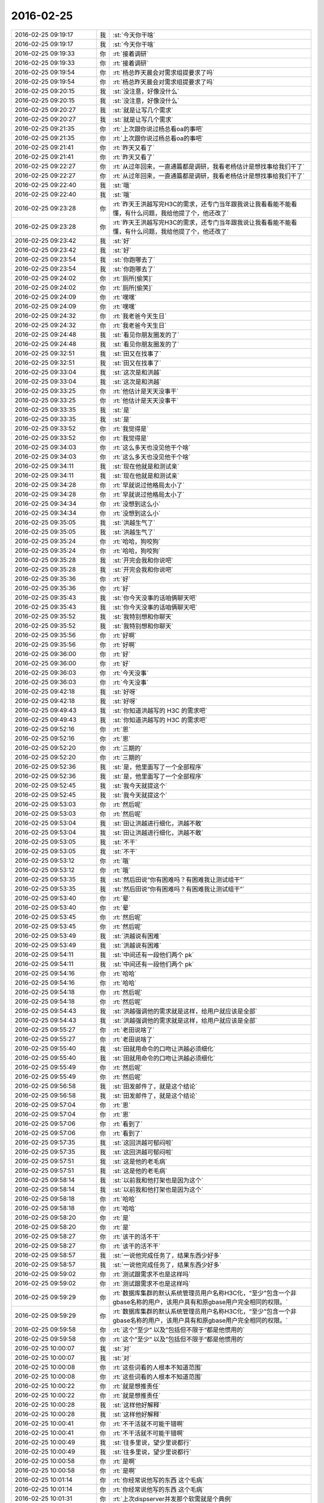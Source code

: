 2016-02-25
-------------

.. list-table::
   :widths: 25, 1, 60

   * - 2016-02-25 09:19:17
     - 我
     - :st:`今天你干啥`
   * - 2016-02-25 09:19:17
     - 我
     - :st:`今天你干啥`
   * - 2016-02-25 09:19:33
     - 你
     - :rt:`接着调研`
   * - 2016-02-25 09:19:33
     - 你
     - :rt:`接着调研`
   * - 2016-02-25 09:19:54
     - 你
     - :rt:`杨总昨天晨会对需求组提要求了吗`
   * - 2016-02-25 09:19:54
     - 你
     - :rt:`杨总昨天晨会对需求组提要求了吗`
   * - 2016-02-25 09:20:15
     - 我
     - :st:`没注意，好像没什么`
   * - 2016-02-25 09:20:15
     - 我
     - :st:`没注意，好像没什么`
   * - 2016-02-25 09:20:27
     - 我
     - :st:`就是让写几个需求`
   * - 2016-02-25 09:20:27
     - 我
     - :st:`就是让写几个需求`
   * - 2016-02-25 09:21:35
     - 你
     - :rt:`上次跟你说过杨总看oa的事吧`
   * - 2016-02-25 09:21:35
     - 你
     - :rt:`上次跟你说过杨总看oa的事吧`
   * - 2016-02-25 09:21:41
     - 你
     - :rt:`昨天又看了`
   * - 2016-02-25 09:21:41
     - 你
     - :rt:`昨天又看了`
   * - 2016-02-25 09:22:27
     - 你
     - :rt:`从过年回来，一直通篇都是调研，我看老杨估计是想找事给我们干了`
   * - 2016-02-25 09:22:27
     - 你
     - :rt:`从过年回来，一直通篇都是调研，我看老杨估计是想找事给我们干了`
   * - 2016-02-25 09:22:40
     - 我
     - :st:`哦`
   * - 2016-02-25 09:22:40
     - 我
     - :st:`哦`
   * - 2016-02-25 09:23:28
     - 你
     - :rt:`昨天王洪越写完H3C的需求，还专门当年跟我说让我看看能不能看懂，有什么问题，我给他提了个，他还改了`
   * - 2016-02-25 09:23:28
     - 你
     - :rt:`昨天王洪越写完H3C的需求，还专门当年跟我说让我看看能不能看懂，有什么问题，我给他提了个，他还改了`
   * - 2016-02-25 09:23:42
     - 我
     - :st:`好`
   * - 2016-02-25 09:23:42
     - 我
     - :st:`好`
   * - 2016-02-25 09:23:54
     - 我
     - :st:`你跑哪去了`
   * - 2016-02-25 09:23:54
     - 我
     - :st:`你跑哪去了`
   * - 2016-02-25 09:24:02
     - 你
     - :rt:`厕所[偷笑]`
   * - 2016-02-25 09:24:02
     - 你
     - :rt:`厕所[偷笑]`
   * - 2016-02-25 09:24:09
     - 你
     - :rt:`嘿嘿`
   * - 2016-02-25 09:24:09
     - 你
     - :rt:`嘿嘿`
   * - 2016-02-25 09:24:32
     - 你
     - :rt:`我老爸今天生日`
   * - 2016-02-25 09:24:32
     - 你
     - :rt:`我老爸今天生日`
   * - 2016-02-25 09:24:48
     - 我
     - :st:`看见你朋友圈发的了`
   * - 2016-02-25 09:24:48
     - 我
     - :st:`看见你朋友圈发的了`
   * - 2016-02-25 09:32:51
     - 我
     - :st:`田又在找事了`
   * - 2016-02-25 09:32:51
     - 我
     - :st:`田又在找事了`
   * - 2016-02-25 09:33:04
     - 我
     - :st:`这次是和洪越`
   * - 2016-02-25 09:33:04
     - 我
     - :st:`这次是和洪越`
   * - 2016-02-25 09:33:25
     - 你
     - :rt:`他估计是天天没事干`
   * - 2016-02-25 09:33:25
     - 你
     - :rt:`他估计是天天没事干`
   * - 2016-02-25 09:33:35
     - 我
     - :st:`是`
   * - 2016-02-25 09:33:35
     - 我
     - :st:`是`
   * - 2016-02-25 09:33:52
     - 你
     - :rt:`我觉得是`
   * - 2016-02-25 09:33:52
     - 你
     - :rt:`我觉得是`
   * - 2016-02-25 09:34:03
     - 你
     - :rt:`这么多天也没见他干个啥`
   * - 2016-02-25 09:34:03
     - 你
     - :rt:`这么多天也没见他干个啥`
   * - 2016-02-25 09:34:11
     - 我
     - :st:`现在他就是和测试亲`
   * - 2016-02-25 09:34:11
     - 我
     - :st:`现在他就是和测试亲`
   * - 2016-02-25 09:34:28
     - 你
     - :rt:`早就说过他格局太小了`
   * - 2016-02-25 09:34:28
     - 你
     - :rt:`早就说过他格局太小了`
   * - 2016-02-25 09:34:34
     - 你
     - :rt:`没想到这么小`
   * - 2016-02-25 09:34:34
     - 你
     - :rt:`没想到这么小`
   * - 2016-02-25 09:35:05
     - 我
     - :st:`洪越生气了`
   * - 2016-02-25 09:35:05
     - 我
     - :st:`洪越生气了`
   * - 2016-02-25 09:35:24
     - 你
     - :rt:`哈哈，狗咬狗`
   * - 2016-02-25 09:35:24
     - 你
     - :rt:`哈哈，狗咬狗`
   * - 2016-02-25 09:35:28
     - 我
     - :st:`开完会我和你说吧`
   * - 2016-02-25 09:35:28
     - 我
     - :st:`开完会我和你说吧`
   * - 2016-02-25 09:35:36
     - 你
     - :rt:`好`
   * - 2016-02-25 09:35:36
     - 你
     - :rt:`好`
   * - 2016-02-25 09:35:43
     - 我
     - :st:`你今天没事的话咱俩聊天吧`
   * - 2016-02-25 09:35:43
     - 我
     - :st:`你今天没事的话咱俩聊天吧`
   * - 2016-02-25 09:35:52
     - 我
     - :st:`我特别想和你聊天`
   * - 2016-02-25 09:35:52
     - 我
     - :st:`我特别想和你聊天`
   * - 2016-02-25 09:35:56
     - 你
     - :rt:`好啊`
   * - 2016-02-25 09:35:56
     - 你
     - :rt:`好啊`
   * - 2016-02-25 09:36:00
     - 你
     - :rt:`好`
   * - 2016-02-25 09:36:00
     - 你
     - :rt:`好`
   * - 2016-02-25 09:36:03
     - 你
     - :rt:`今天没事`
   * - 2016-02-25 09:36:03
     - 你
     - :rt:`今天没事`
   * - 2016-02-25 09:42:18
     - 我
     - :st:`好呀`
   * - 2016-02-25 09:42:18
     - 我
     - :st:`好呀`
   * - 2016-02-25 09:49:43
     - 我
     - :st:`你知道洪越写的 H3C 的需求吧`
   * - 2016-02-25 09:49:43
     - 我
     - :st:`你知道洪越写的 H3C 的需求吧`
   * - 2016-02-25 09:52:16
     - 你
     - :rt:`恩`
   * - 2016-02-25 09:52:16
     - 你
     - :rt:`恩`
   * - 2016-02-25 09:52:20
     - 你
     - :rt:`三期的`
   * - 2016-02-25 09:52:20
     - 你
     - :rt:`三期的`
   * - 2016-02-25 09:52:36
     - 我
     - :st:`是，他里面写了一个全部程序`
   * - 2016-02-25 09:52:36
     - 我
     - :st:`是，他里面写了一个全部程序`
   * - 2016-02-25 09:52:45
     - 我
     - :st:`我今天就提这个`
   * - 2016-02-25 09:52:45
     - 我
     - :st:`我今天就提这个`
   * - 2016-02-25 09:53:03
     - 你
     - :rt:`然后呢`
   * - 2016-02-25 09:53:03
     - 你
     - :rt:`然后呢`
   * - 2016-02-25 09:53:04
     - 我
     - :st:`田让洪越进行细化，洪越不敢`
   * - 2016-02-25 09:53:04
     - 我
     - :st:`田让洪越进行细化，洪越不敢`
   * - 2016-02-25 09:53:05
     - 我
     - :st:`不干`
   * - 2016-02-25 09:53:05
     - 我
     - :st:`不干`
   * - 2016-02-25 09:53:12
     - 你
     - :rt:`哦`
   * - 2016-02-25 09:53:12
     - 你
     - :rt:`哦`
   * - 2016-02-25 09:53:35
     - 我
     - :st:`然后田说“你有困难吗？有困难我让测试组干”`
   * - 2016-02-25 09:53:35
     - 我
     - :st:`然后田说“你有困难吗？有困难我让测试组干”`
   * - 2016-02-25 09:53:40
     - 你
     - :rt:`晕`
   * - 2016-02-25 09:53:40
     - 你
     - :rt:`晕`
   * - 2016-02-25 09:53:45
     - 你
     - :rt:`然后呢`
   * - 2016-02-25 09:53:45
     - 你
     - :rt:`然后呢`
   * - 2016-02-25 09:53:49
     - 我
     - :st:`洪越说有困难`
   * - 2016-02-25 09:53:49
     - 我
     - :st:`洪越说有困难`
   * - 2016-02-25 09:54:11
     - 我
     - :st:`中间还有一段他们两个 pk`
   * - 2016-02-25 09:54:11
     - 我
     - :st:`中间还有一段他们两个 pk`
   * - 2016-02-25 09:54:16
     - 你
     - :rt:`哈哈`
   * - 2016-02-25 09:54:16
     - 你
     - :rt:`哈哈`
   * - 2016-02-25 09:54:18
     - 你
     - :rt:`然后呢`
   * - 2016-02-25 09:54:18
     - 你
     - :rt:`然后呢`
   * - 2016-02-25 09:54:43
     - 我
     - :st:`洪越强调他的需求就是这样，给用户就应该是全部`
   * - 2016-02-25 09:54:43
     - 我
     - :st:`洪越强调他的需求就是这样，给用户就应该是全部`
   * - 2016-02-25 09:55:27
     - 你
     - :rt:`老田说啥了`
   * - 2016-02-25 09:55:27
     - 你
     - :rt:`老田说啥了`
   * - 2016-02-25 09:55:40
     - 我
     - :st:`田就用命令的口吻让洪越必须细化`
   * - 2016-02-25 09:55:40
     - 我
     - :st:`田就用命令的口吻让洪越必须细化`
   * - 2016-02-25 09:55:49
     - 你
     - :rt:`然后呢`
   * - 2016-02-25 09:55:49
     - 你
     - :rt:`然后呢`
   * - 2016-02-25 09:56:58
     - 我
     - :st:`田发邮件了，就是这个结论`
   * - 2016-02-25 09:56:58
     - 我
     - :st:`田发邮件了，就是这个结论`
   * - 2016-02-25 09:57:04
     - 你
     - :rt:`恩`
   * - 2016-02-25 09:57:04
     - 你
     - :rt:`恩`
   * - 2016-02-25 09:57:06
     - 你
     - :rt:`看到了`
   * - 2016-02-25 09:57:06
     - 你
     - :rt:`看到了`
   * - 2016-02-25 09:57:35
     - 我
     - :st:`这回洪越可郁闷啦`
   * - 2016-02-25 09:57:35
     - 我
     - :st:`这回洪越可郁闷啦`
   * - 2016-02-25 09:57:51
     - 我
     - :st:`这是他的老毛病`
   * - 2016-02-25 09:57:51
     - 我
     - :st:`这是他的老毛病`
   * - 2016-02-25 09:58:14
     - 我
     - :st:`以前我和他打架也是因为这个`
   * - 2016-02-25 09:58:14
     - 我
     - :st:`以前我和他打架也是因为这个`
   * - 2016-02-25 09:58:18
     - 你
     - :rt:`哈哈`
   * - 2016-02-25 09:58:18
     - 你
     - :rt:`哈哈`
   * - 2016-02-25 09:58:20
     - 你
     - :rt:`是`
   * - 2016-02-25 09:58:20
     - 你
     - :rt:`是`
   * - 2016-02-25 09:58:27
     - 你
     - :rt:`该干的活不干`
   * - 2016-02-25 09:58:27
     - 你
     - :rt:`该干的活不干`
   * - 2016-02-25 09:58:57
     - 我
     - :st:`一说他完成任务了，结果东西少好多`
   * - 2016-02-25 09:58:57
     - 我
     - :st:`一说他完成任务了，结果东西少好多`
   * - 2016-02-25 09:59:02
     - 你
     - :rt:`测试跟需求不也是这样吗`
   * - 2016-02-25 09:59:02
     - 你
     - :rt:`测试跟需求不也是这样吗`
   * - 2016-02-25 09:59:29
     - 你
     - :rt:`数据库集群的默认系统管理员用户名称H3C化，“至少"包含一个非gbase名称的用户，该用户具有和原gbase用户完全相同的权限。`
   * - 2016-02-25 09:59:29
     - 你
     - :rt:`数据库集群的默认系统管理员用户名称H3C化，“至少"包含一个非gbase名称的用户，该用户具有和原gbase用户完全相同的权限。`
   * - 2016-02-25 09:59:58
     - 你
     - :rt:`这个”至少“ 以及”包括但不限于“都是他惯用的`
   * - 2016-02-25 09:59:58
     - 你
     - :rt:`这个”至少“ 以及”包括但不限于“都是他惯用的`
   * - 2016-02-25 10:00:07
     - 我
     - :st:`对`
   * - 2016-02-25 10:00:07
     - 我
     - :st:`对`
   * - 2016-02-25 10:00:08
     - 你
     - :rt:`这些词看的人根本不知道范围`
   * - 2016-02-25 10:00:08
     - 你
     - :rt:`这些词看的人根本不知道范围`
   * - 2016-02-25 10:00:22
     - 你
     - :rt:`就是想推责任`
   * - 2016-02-25 10:00:22
     - 你
     - :rt:`就是想推责任`
   * - 2016-02-25 10:00:28
     - 我
     - :st:`这样他好解释`
   * - 2016-02-25 10:00:28
     - 我
     - :st:`这样他好解释`
   * - 2016-02-25 10:00:41
     - 你
     - :rt:`不干活就不可能干错啊`
   * - 2016-02-25 10:00:41
     - 你
     - :rt:`不干活就不可能干错啊`
   * - 2016-02-25 10:00:49
     - 我
     - :st:`往多里说，望少里说都行`
   * - 2016-02-25 10:00:49
     - 我
     - :st:`往多里说，望少里说都行`
   * - 2016-02-25 10:00:58
     - 你
     - :rt:`是啊`
   * - 2016-02-25 10:00:58
     - 你
     - :rt:`是啊`
   * - 2016-02-25 10:01:14
     - 你
     - :rt:`你经常说他写的东西 这个毛病`
   * - 2016-02-25 10:01:14
     - 你
     - :rt:`你经常说他写的东西 这个毛病`
   * - 2016-02-25 10:01:31
     - 你
     - :rt:`上次dispserver并发那个软需就是个典例`
   * - 2016-02-25 10:01:31
     - 你
     - :rt:`上次dispserver并发那个软需就是个典例`
   * - 2016-02-25 10:01:32
     - 你
     - :rt:`哈哈`
   * - 2016-02-25 10:01:32
     - 你
     - :rt:`哈哈`
   * - 2016-02-25 10:01:41
     - 我
     - :st:`是`
   * - 2016-02-25 10:01:41
     - 我
     - :st:`是`
   * - 2016-02-25 10:01:46
     - 你
     - :rt:`看得出来 老油条了`
   * - 2016-02-25 10:01:46
     - 你
     - :rt:`看得出来 老油条了`
   * - 2016-02-25 10:02:03
     - 你
     - :rt:`亏的你给他找出那么大个毛病来`
   * - 2016-02-25 10:02:03
     - 你
     - :rt:`亏的你给他找出那么大个毛病来`
   * - 2016-02-25 10:02:49
     - 我
     - :st:`他改不了了`
   * - 2016-02-25 10:02:49
     - 我
     - :st:`他改不了了`
   * - 2016-02-25 10:02:56
     - 你
     - :rt:`恩`
   * - 2016-02-25 10:02:56
     - 你
     - :rt:`恩`
   * - 2016-02-25 10:03:09
     - 我
     - :st:`所以你很有希望`
   * - 2016-02-25 10:03:09
     - 我
     - :st:`所以你很有希望`
   * - 2016-02-25 10:03:19
     - 你
     - :rt:`哈哈`
   * - 2016-02-25 10:03:19
     - 你
     - :rt:`哈哈`
   * - 2016-02-25 10:03:44
     - 你
     - :rt:`必须的`
   * - 2016-02-25 10:03:44
     - 你
     - :rt:`必须的`
   * - 2016-02-25 10:03:52
     - 你
     - :rt:`必须熬到他走了才行`
   * - 2016-02-25 10:03:52
     - 你
     - :rt:`必须熬到他走了才行`
   * - 2016-02-25 10:03:58
     - 我
     - :st:`现在他把领导、老田和我都得罪了`
   * - 2016-02-25 10:03:58
     - 我
     - :st:`现在他把领导、老田和我都得罪了`
   * - 2016-02-25 10:04:03
     - 我
     - :st:`不用`
   * - 2016-02-25 10:04:03
     - 我
     - :st:`不用`
   * - 2016-02-25 10:04:04
     - 你
     - :rt:`哈哈`
   * - 2016-02-25 10:04:04
     - 你
     - :rt:`哈哈`
   * - 2016-02-25 10:04:28
     - 我
     - :st:`如果你行的话，领导会给他找个地方的`
   * - 2016-02-25 10:04:28
     - 我
     - :st:`如果你行的话，领导会给他找个地方的`
   * - 2016-02-25 10:04:46
     - 我
     - :st:`比如再成立一个组`
   * - 2016-02-25 10:04:46
     - 我
     - :st:`比如再成立一个组`
   * - 2016-02-25 10:04:57
     - 你
     - :rt:`恩`
   * - 2016-02-25 10:04:57
     - 你
     - :rt:`恩`
   * - 2016-02-25 10:05:07
     - 你
     - :rt:`好吧 我得赶紧学习`
   * - 2016-02-25 10:05:07
     - 你
     - :rt:`好吧 我得赶紧学习`
   * - 2016-02-25 10:05:29
     - 我
     - :st:`你最近不是学的很快吗`
   * - 2016-02-25 10:05:29
     - 我
     - :st:`你最近不是学的很快吗`
   * - 2016-02-25 10:05:43
     - 你
     - :rt:`是 那还得接着学啊`
   * - 2016-02-25 10:05:43
     - 你
     - :rt:`是 那还得接着学啊`
   * - 2016-02-25 10:05:55
     - 你
     - :rt:`还得接着努力`
   * - 2016-02-25 10:05:55
     - 你
     - :rt:`还得接着努力`
   * - 2016-02-25 10:06:06
     - 我
     - :st:`没问题的`
   * - 2016-02-25 10:06:06
     - 我
     - :st:`没问题的`
   * - 2016-02-25 10:06:18
     - 我
     - :st:`你现在已经找到方法了`
   * - 2016-02-25 10:06:18
     - 我
     - :st:`你现在已经找到方法了`
   * - 2016-02-25 10:08:33
     - 你
     - :rt:`我还得好好学呢`
   * - 2016-02-25 10:08:33
     - 你
     - :rt:`我还得好好学呢`
   * - 2016-02-25 10:08:53
     - 我
     - :st:`我最喜欢你这点`
   * - 2016-02-25 10:08:53
     - 我
     - :st:`我最喜欢你这点`
   * - 2016-02-25 10:09:46
     - 你
     - :rt:`啥啊？`
   * - 2016-02-25 10:09:46
     - 你
     - :rt:`啥啊？`
   * - 2016-02-25 10:09:58
     - 我
     - :st:`你总是能明白自己该干什么`
   * - 2016-02-25 10:09:58
     - 我
     - :st:`你总是能明白自己该干什么`
   * - 2016-02-25 10:10:06
     - 你
     - :rt:`你喜欢我的点多了`
   * - 2016-02-25 10:10:06
     - 你
     - :rt:`你喜欢我的点多了`
   * - 2016-02-25 10:10:10
     - 你
     - :rt:`哈哈`
   * - 2016-02-25 10:10:10
     - 你
     - :rt:`哈哈`
   * - 2016-02-25 10:10:26
     - 我
     - :st:`那倒是`
   * - 2016-02-25 10:10:26
     - 我
     - :st:`那倒是`
   * - 2016-02-25 10:14:06
     - 我
     - :st:`不说他们了，你昨天睡觉又是那个可爱的姿势`
   * - 2016-02-25 10:14:06
     - 我
     - :st:`不说他们了，你昨天睡觉又是那个可爱的姿势`
   * - 2016-02-25 10:14:58
     - 你
     - :rt:`是吗？`
   * - 2016-02-25 10:14:58
     - 你
     - :rt:`是吗？`
   * - 2016-02-25 10:15:03
     - 你
     - :rt:`我都没啥感觉`
   * - 2016-02-25 10:15:03
     - 你
     - :rt:`我都没啥感觉`
   * - 2016-02-25 10:15:09
     - 我
     - :st:`是`
   * - 2016-02-25 10:15:09
     - 我
     - :st:`是`
   * - 2016-02-25 10:15:18
     - 你
     - :rt:`昨天睡得特别不好`
   * - 2016-02-25 10:15:18
     - 你
     - :rt:`昨天睡得特别不好`
   * - 2016-02-25 10:15:32
     - 我
     - :st:`是有人吵你吗`
   * - 2016-02-25 10:15:32
     - 我
     - :st:`是有人吵你吗`
   * - 2016-02-25 10:15:54
     - 你
     - :rt:`不是，就是睡不着`
   * - 2016-02-25 10:15:54
     - 你
     - :rt:`不是，就是睡不着`
   * - 2016-02-25 10:16:15
     - 我
     - :st:`心里有事`
   * - 2016-02-25 10:16:15
     - 我
     - :st:`心里有事`
   * - 2016-02-25 10:16:38
     - 你
     - :rt:`可能吧`
   * - 2016-02-25 10:16:38
     - 你
     - :rt:`可能吧`
   * - 2016-02-25 10:16:41
     - 你
     - :rt:`不知道`
   * - 2016-02-25 10:16:41
     - 你
     - :rt:`不知道`
   * - 2016-02-25 10:17:14
     - 我
     - :st:`你今天带饭了吗`
   * - 2016-02-25 10:17:14
     - 我
     - :st:`你今天带饭了吗`
   * - 2016-02-25 10:17:23
     - 你
     - :rt:`带了`
   * - 2016-02-25 10:17:23
     - 你
     - :rt:`带了`
   * - 2016-02-25 10:18:18
     - 我
     - :st:`好的，你帮我注意一下，刘甲是不是还和他们一起吃饭`
   * - 2016-02-25 10:18:18
     - 我
     - :st:`好的，你帮我注意一下，刘甲是不是还和他们一起吃饭`
   * - 2016-02-25 10:18:30
     - 你
     - :rt:`好的，没问题`
   * - 2016-02-25 10:18:30
     - 你
     - :rt:`好的，没问题`
   * - 2016-02-25 10:18:49
     - 我
     - :st:`还和你说一件事`
   * - 2016-02-25 10:18:49
     - 我
     - :st:`还和你说一件事`
   * - 2016-02-25 10:18:57
     - 你
     - :rt:`我昨天注意了，昨天他们都没跟他吃饭`
   * - 2016-02-25 10:18:57
     - 你
     - :rt:`我昨天注意了，昨天他们都没跟他吃饭`
   * - 2016-02-25 10:19:47
     - 你
     - :rt:`但是他们一伙人去往大食堂的路上，到秋千前边的时候，尹志军自己走了，我不知道他是不是跟甲哥吃饭去了`
   * - 2016-02-25 10:19:47
     - 你
     - :rt:`但是他们一伙人去往大食堂的路上，到秋千前边的时候，尹志军自己走了，我不知道他是不是跟甲哥吃饭去了`
   * - 2016-02-25 10:20:09
     - 我
     - :st:`那天我们去吃饭的时候，说起来刘甲的事情，严丹和我说，让你去收集一下他们的情况`
   * - 2016-02-25 10:20:09
     - 我
     - :st:`那天我们去吃饭的时候，说起来刘甲的事情，严丹和我说，让你去收集一下他们的情况`
   * - 2016-02-25 10:20:27
     - 你
     - :rt:`我？`
   * - 2016-02-25 10:20:27
     - 你
     - :rt:`我？`
   * - 2016-02-25 10:20:31
     - 我
     - :st:`对`
   * - 2016-02-25 10:20:31
     - 我
     - :st:`对`
   * - 2016-02-25 10:20:33
     - 你
     - :rt:`单独说的我？`
   * - 2016-02-25 10:20:33
     - 你
     - :rt:`单独说的我？`
   * - 2016-02-25 10:20:44
     - 我
     - :st:`严丹觉得你不是他们一起的`
   * - 2016-02-25 10:20:44
     - 我
     - :st:`严丹觉得你不是他们一起的`
   * - 2016-02-25 10:20:58
     - 你
     - :rt:`好吧，看来严丹对我还是很上心的`
   * - 2016-02-25 10:20:58
     - 你
     - :rt:`好吧，看来严丹对我还是很上心的`
   * - 2016-02-25 10:21:05
     - 我
     - :st:`是`
   * - 2016-02-25 10:21:05
     - 我
     - :st:`是`
   * - 2016-02-25 10:21:50
     - 你
     - :rt:`从你说了，我也一直留意着呢，前天跟彪一起回来，也稍听两句`
   * - 2016-02-25 10:21:50
     - 你
     - :rt:`从你说了，我也一直留意着呢，前天跟彪一起回来，也稍听两句`
   * - 2016-02-25 10:22:07
     - 你
     - :rt:`他对象在北京，问问他有没有过去的打算啥的`
   * - 2016-02-25 10:22:07
     - 你
     - :rt:`他对象在北京，问问他有没有过去的打算啥的`
   * - 2016-02-25 10:22:18
     - 你
     - :rt:`我帮你留意着点吧`
   * - 2016-02-25 10:22:18
     - 你
     - :rt:`我帮你留意着点吧`
   * - 2016-02-25 10:22:23
     - 你
     - :rt:`没事`
   * - 2016-02-25 10:22:23
     - 你
     - :rt:`没事`
   * - 2016-02-25 10:22:32
     - 我
     - :st:`好的`
   * - 2016-02-25 10:22:32
     - 我
     - :st:`好的`
   * - 2016-02-25 10:22:38
     - 你
     - :rt:`周六我们还一起吃饭呢`
   * - 2016-02-25 10:22:38
     - 你
     - :rt:`周六我们还一起吃饭呢`
   * - 2016-02-25 10:22:56
     - 你
     - :rt:`肯定会聊这些事的`
   * - 2016-02-25 10:22:56
     - 你
     - :rt:`肯定会聊这些事的`
   * - 2016-02-25 10:23:01
     - 我
     - :st:`好`
   * - 2016-02-25 10:23:01
     - 我
     - :st:`好`
   * - 2016-02-25 10:23:22
     - 你
     - :rt:`严丹应该知道我跟你挺好`
   * - 2016-02-25 10:23:22
     - 你
     - :rt:`严丹应该知道我跟你挺好`
   * - 2016-02-25 10:23:32
     - 你
     - :rt:`最起码他始终认为我是你的人`
   * - 2016-02-25 10:23:32
     - 你
     - :rt:`最起码他始终认为我是你的人`
   * - 2016-02-25 10:24:17
     - 我
     - :st:`是`
   * - 2016-02-25 10:24:17
     - 我
     - :st:`是`
   * - 2016-02-25 10:24:38
     - 我
     - :st:`所以他也不会为难你`
   * - 2016-02-25 10:24:38
     - 我
     - :st:`所以他也不会为难你`
   * - 2016-02-25 10:24:50
     - 我
     - :st:`还有就是他也知道领导对你也不错`
   * - 2016-02-25 10:24:50
     - 我
     - :st:`还有就是他也知道领导对你也不错`
   * - 2016-02-25 10:25:06
     - 你
     - :rt:`她知道啊？`
   * - 2016-02-25 10:25:06
     - 你
     - :rt:`她知道啊？`
   * - 2016-02-25 10:25:21
     - 你
     - :rt:`恩 是 看在你的面子上也不会`
   * - 2016-02-25 10:25:21
     - 你
     - :rt:`恩 是 看在你的面子上也不会`
   * - 2016-02-25 10:26:05
     - 我
     - :st:`他肯定知道，严丹很精的`
   * - 2016-02-25 10:26:05
     - 我
     - :st:`他肯定知道，严丹很精的`
   * - 2016-02-25 10:43:34
     - 我
     - :st:`你有事了？`
   * - 2016-02-25 10:43:34
     - 我
     - :st:`你有事了？`
   * - 2016-02-25 10:44:18
     - 你
     - :rt:`恩 刚才洪越的邮件`
   * - 2016-02-25 10:44:18
     - 你
     - :rt:`恩 刚才洪越的邮件`
   * - 2016-02-25 10:45:48
     - 我
     - :st:`哦`
   * - 2016-02-25 10:45:48
     - 我
     - :st:`哦`
   * - 2016-02-25 10:46:00
     - 我
     - :st:`你还需要改文档？`
   * - 2016-02-25 10:46:00
     - 我
     - :st:`你还需要改文档？`
   * - 2016-02-25 10:46:13
     - 你
     - :rt:`恩 需要`
   * - 2016-02-25 10:46:13
     - 你
     - :rt:`恩 需要`
   * - 2016-02-25 10:46:49
     - 我
     - :st:`好吧，你先忙吧`
   * - 2016-02-25 10:46:49
     - 我
     - :st:`好吧，你先忙吧`
   * - 2016-02-25 10:58:15
     - 你
     - :rt:`亲 你快帮我看下 王洪越那个邮件回复的时候不用抄杨总了吧`
   * - 2016-02-25 10:58:15
     - 你
     - :rt:`亲 你快帮我看下 王洪越那个邮件回复的时候不用抄杨总了吧`
   * - 2016-02-25 10:58:26
     - 你
     - :rt:`同时抄送给研发经理和测试经理以及产品经理`
   * - 2016-02-25 10:58:26
     - 你
     - :rt:`同时抄送给研发经理和测试经理以及产品经理`
   * - 2016-02-25 10:58:40
     - 你
     - :rt:`就你 田 国华就行`
   * - 2016-02-25 10:58:40
     - 你
     - :rt:`就你 田 国华就行`
   * - 2016-02-25 10:58:58
     - 你
     - :rt:`直接回复就行吧`
   * - 2016-02-25 10:58:58
     - 你
     - :rt:`直接回复就行吧`
   * - 2016-02-25 10:59:14
     - 我
     - :st:`为啥不抄送领导`
   * - 2016-02-25 10:59:14
     - 我
     - :st:`为啥不抄送领导`
   * - 2016-02-25 10:59:34
     - 你
     - :rt:`我也不知道 他那么写的`
   * - 2016-02-25 10:59:34
     - 你
     - :rt:`我也不知道 他那么写的`
   * - 2016-02-25 10:59:44
     - 你
     - :rt:`而且他这封邮件本身就没有领导`
   * - 2016-02-25 10:59:44
     - 你
     - :rt:`而且他这封邮件本身就没有领导`
   * - 2016-02-25 10:59:56
     - 我
     - :st:`你就全部回复就可以啦`
   * - 2016-02-25 10:59:56
     - 我
     - :st:`你就全部回复就可以啦`
   * - 2016-02-25 11:00:04
     - 你
     - :rt:`恩 我觉得也是`
   * - 2016-02-25 11:00:04
     - 你
     - :rt:`恩 我觉得也是`
   * - 2016-02-25 11:05:11
     - 我
     - :st:`你今天的口红有点淡，接近肉色`
   * - 2016-02-25 11:05:11
     - 我
     - :st:`你今天的口红有点淡，接近肉色`
   * - 2016-02-25 11:09:19
     - 你
     - :rt:`恩 涂太重不自然`
   * - 2016-02-25 11:09:19
     - 你
     - :rt:`恩 涂太重不自然`
   * - 2016-02-25 12:18:49
     - 我
     - :st:`吃完了`
   * - 2016-02-25 12:18:49
     - 我
     - :st:`吃完了`
   * - 2016-02-25 13:15:55
     - 我
     - :st:`醒啦`
   * - 2016-02-25 13:15:55
     - 我
     - :st:`醒啦`
   * - 2016-02-25 13:15:59
     - 我
     - :st:`睡好了吗`
   * - 2016-02-25 13:15:59
     - 我
     - :st:`睡好了吗`
   * - 2016-02-25 13:18:31
     - 你
     - :rt:`恩 睡好了`
   * - 2016-02-25 13:18:31
     - 你
     - :rt:`恩 睡好了`
   * - 2016-02-25 13:18:42
     - 我
     - :st:`好的`
   * - 2016-02-25 13:18:42
     - 我
     - :st:`好的`
   * - 2016-02-25 13:19:43
     - 你
     - :rt:`还以为你没回来呢`
   * - 2016-02-25 13:19:43
     - 你
     - :rt:`还以为你没回来呢`
   * - 2016-02-25 13:19:59
     - 我
     - :st:`不会呀`
   * - 2016-02-25 13:19:59
     - 我
     - :st:`不会呀`
   * - 2016-02-25 13:20:11
     - 我
     - :st:`你的事情忙完了吗`
   * - 2016-02-25 13:20:11
     - 我
     - :st:`你的事情忙完了吗`
   * - 2016-02-25 13:20:34
     - 你
     - :rt:`恩 没事了`
   * - 2016-02-25 13:20:34
     - 你
     - :rt:`恩 没事了`
   * - 2016-02-25 13:21:01
     - 我
     - :st:`好`
   * - 2016-02-25 13:21:01
     - 我
     - :st:`好`
   * - 2016-02-25 13:22:09
     - 我
     - :st:`咱们聊聊上次没说完的吧`
   * - 2016-02-25 13:22:09
     - 我
     - :st:`咱们聊聊上次没说完的吧`
   * - 2016-02-25 13:22:21
     - 你
     - :rt:`好`
   * - 2016-02-25 13:22:21
     - 你
     - :rt:`好`
   * - 2016-02-25 13:22:27
     - 你
     - :rt:`那个话题来着`
   * - 2016-02-25 13:22:27
     - 你
     - :rt:`那个话题来着`
   * - 2016-02-25 13:22:29
     - 你
     - :rt:`哪`
   * - 2016-02-25 13:22:29
     - 你
     - :rt:`哪`
   * - 2016-02-25 13:22:40
     - 我
     - :st:`他律和自律`
   * - 2016-02-25 13:22:40
     - 我
     - :st:`他律和自律`
   * - 2016-02-25 13:22:47
     - 你
     - :rt:`好`
   * - 2016-02-25 13:22:47
     - 你
     - :rt:`好`
   * - 2016-02-25 13:23:32
     - 我
     - :st:`后来说了半天父母的无私和自私`
   * - 2016-02-25 13:23:32
     - 我
     - :st:`后来说了半天父母的无私和自私`
   * - 2016-02-25 13:23:44
     - 你
     - :rt:`是`
   * - 2016-02-25 13:23:44
     - 你
     - :rt:`是`
   * - 2016-02-25 13:24:01
     - 你
     - :rt:`还有控制和压抑`
   * - 2016-02-25 13:24:01
     - 你
     - :rt:`还有控制和压抑`
   * - 2016-02-25 13:24:05
     - 我
     - :st:`最后你说你脑子不够用了`
   * - 2016-02-25 13:24:05
     - 我
     - :st:`最后你说你脑子不够用了`
   * - 2016-02-25 13:24:12
     - 你
     - :rt:`恩 是`
   * - 2016-02-25 13:24:12
     - 你
     - :rt:`恩 是`
   * - 2016-02-25 13:24:38
     - 我
     - :st:`那你想接着聊哪个`
   * - 2016-02-25 13:24:38
     - 我
     - :st:`那你想接着聊哪个`
   * - 2016-02-25 13:27:16
     - 你
     - :rt:`聊他律和自律吧`
   * - 2016-02-25 13:27:16
     - 你
     - :rt:`聊他律和自律吧`
   * - 2016-02-25 13:27:33
     - 我
     - :st:`好`
   * - 2016-02-25 13:27:33
     - 我
     - :st:`好`
   * - 2016-02-25 13:27:42
     - 我
     - :st:`你现在明白多少？`
   * - 2016-02-25 13:27:42
     - 我
     - :st:`你现在明白多少？`
   * - 2016-02-25 13:28:50
     - 你
     - :rt:`你等会，我想想，当时那篇文章说起什么了说他律和自律`
   * - 2016-02-25 13:28:50
     - 你
     - :rt:`你等会，我想想，当时那篇文章说起什么了说他律和自律`
   * - 2016-02-25 13:29:21
     - 我
     - :st:`是`
   * - 2016-02-25 13:29:21
     - 我
     - :st:`是`
   * - 2016-02-25 13:31:29
     - 你
     - :rt:`你今天早上说想跟我聊天，是因为你今天有时间是吗`
   * - 2016-02-25 13:31:29
     - 你
     - :rt:`你今天早上说想跟我聊天，是因为你今天有时间是吗`
   * - 2016-02-25 13:31:51
     - 我
     - :st:`不是，是我想和你聊天`
   * - 2016-02-25 13:31:51
     - 我
     - :st:`不是，是我想和你聊天`
   * - 2016-02-25 13:32:15
     - 你
     - :rt:`为啥`
   * - 2016-02-25 13:32:15
     - 你
     - :rt:`为啥`
   * - 2016-02-25 13:32:58
     - 我
     - :st:`不知道，就是特别想和你聊`
   * - 2016-02-25 13:32:58
     - 我
     - :st:`不知道，就是特别想和你聊`
   * - 2016-02-25 13:33:41
     - 你
     - :rt:`刚说的这几个话题我都不相聊`
   * - 2016-02-25 13:33:41
     - 你
     - :rt:`刚说的这几个话题我都不相聊`
   * - 2016-02-25 13:34:02
     - 我
     - :st:`那就聊别的吧`
   * - 2016-02-25 13:34:02
     - 我
     - :st:`那就聊别的吧`
   * - 2016-02-25 13:34:07
     - 你
     - :rt:`这几个非得到事上的时候才想聊，等以后我问你吧`
   * - 2016-02-25 13:34:07
     - 你
     - :rt:`这几个非得到事上的时候才想聊，等以后我问你吧`
   * - 2016-02-25 13:34:11
     - 你
     - :rt:`嗯`
   * - 2016-02-25 13:34:11
     - 你
     - :rt:`嗯`
   * - 2016-02-25 13:34:16
     - 你
     - :rt:`聊点别的`
   * - 2016-02-25 13:34:16
     - 你
     - :rt:`聊点别的`
   * - 2016-02-25 13:34:19
     - 我
     - :st:`好`
   * - 2016-02-25 13:34:19
     - 我
     - :st:`好`
   * - 2016-02-25 13:34:55
     - 你
     - :rt:`昨天咱们说的理性感性的话题`
   * - 2016-02-25 13:34:55
     - 你
     - :rt:`昨天咱们说的理性感性的话题`
   * - 2016-02-25 13:35:23
     - 我
     - :st:`好`
   * - 2016-02-25 13:35:23
     - 我
     - :st:`好`
   * - 2016-02-25 13:35:42
     - 你
     - :rt:`我觉得你说的跟我说的都对啊`
   * - 2016-02-25 13:35:42
     - 你
     - :rt:`我觉得你说的跟我说的都对啊`
   * - 2016-02-25 13:36:02
     - 你
     - :rt:`但是很明显咱们的观点是对立的`
   * - 2016-02-25 13:36:02
     - 你
     - :rt:`但是很明显咱们的观点是对立的`
   * - 2016-02-25 13:36:10
     - 你
     - :rt:`像辩论赛一样`
   * - 2016-02-25 13:36:10
     - 你
     - :rt:`像辩论赛一样`
   * - 2016-02-25 13:36:43
     - 你
     - :rt:`我记得上次你跟我说过，你想明白点事，你还没跟我说呢，你记得吗`
   * - 2016-02-25 13:36:43
     - 你
     - :rt:`我记得上次你跟我说过，你想明白点事，你还没跟我说呢，你记得吗`
   * - 2016-02-25 13:37:28
     - 我
     - :st:`你说一下上下文`
   * - 2016-02-25 13:37:28
     - 我
     - :st:`你说一下上下文`
   * - 2016-02-25 13:37:42
     - 你
     - :rt:`我也记不清了`
   * - 2016-02-25 13:37:42
     - 你
     - :rt:`我也记不清了`
   * - 2016-02-25 13:37:56
     - 你
     - :rt:`等到时候再说吧`
   * - 2016-02-25 13:37:56
     - 你
     - :rt:`等到时候再说吧`
   * - 2016-02-25 13:38:03
     - 你
     - :rt:`你这周回家吗`
   * - 2016-02-25 13:38:03
     - 你
     - :rt:`你这周回家吗`
   * - 2016-02-25 13:38:14
     - 我
     - :st:`我只记得有一个是说咱俩之间的信任的话题`
   * - 2016-02-25 13:38:14
     - 我
     - :st:`我只记得有一个是说咱俩之间的信任的话题`
   * - 2016-02-25 13:38:16
     - 我
     - :st:`回`
   * - 2016-02-25 13:38:16
     - 我
     - :st:`回`
   * - 2016-02-25 13:38:29
     - 你
     - :rt:`嗯，那就说这个吧`
   * - 2016-02-25 13:38:29
     - 你
     - :rt:`嗯，那就说这个吧`
   * - 2016-02-25 13:38:45
     - 你
     - :rt:`我周六来加班[撇嘴]`
   * - 2016-02-25 13:38:45
     - 你
     - :rt:`我周六来加班[撇嘴]`
   * - 2016-02-25 13:39:03
     - 我
     - :st:`哦，就是因为要和刘甲吃饭？`
   * - 2016-02-25 13:39:03
     - 我
     - :st:`哦，就是因为要和刘甲吃饭？`
   * - 2016-02-25 13:39:14
     - 你
     - :rt:`是，`
   * - 2016-02-25 13:39:14
     - 你
     - :rt:`是，`
   * - 2016-02-25 13:39:23
     - 你
     - :rt:`上周工时太少`
   * - 2016-02-25 13:39:23
     - 你
     - :rt:`上周工时太少`
   * - 2016-02-25 13:39:27
     - 你
     - :rt:`这周也不多`
   * - 2016-02-25 13:39:27
     - 你
     - :rt:`这周也不多`
   * - 2016-02-25 13:40:06
     - 我
     - :st:`没事，这个月请假的非常多，没人注意的`
   * - 2016-02-25 13:40:06
     - 我
     - :st:`没事，这个月请假的非常多，没人注意的`
   * - 2016-02-25 13:40:30
     - 你
     - :rt:`嗯`
   * - 2016-02-25 13:40:30
     - 你
     - :rt:`嗯`
   * - 2016-02-25 13:40:33
     - 你
     - :rt:`说信任吧`
   * - 2016-02-25 13:40:33
     - 你
     - :rt:`说信任吧`
   * - 2016-02-25 13:40:56
     - 我
     - :st:`好，这个说来话长，你别着急`
   * - 2016-02-25 13:40:56
     - 我
     - :st:`好，这个说来话长，你别着急`
   * - 2016-02-25 13:41:19
     - 你
     - :rt:`好，不着急`
   * - 2016-02-25 13:41:19
     - 你
     - :rt:`好，不着急`
   * - 2016-02-25 13:41:48
     - 我
     - :st:`其实是我自己在自省的时候想的东西`
   * - 2016-02-25 13:41:48
     - 我
     - :st:`其实是我自己在自省的时候想的东西`
   * - 2016-02-25 13:42:09
     - 你
     - :rt:`嗯`
   * - 2016-02-25 13:42:09
     - 你
     - :rt:`嗯`
   * - 2016-02-25 13:42:12
     - 你
     - :rt:`说吧`
   * - 2016-02-25 13:42:12
     - 你
     - :rt:`说吧`
   * - 2016-02-25 13:42:40
     - 我
     - :st:`我先想的是咱俩现在的关系，后来就假想咱俩不是现在这种关系，会是什么样`
   * - 2016-02-25 13:42:40
     - 我
     - :st:`我先想的是咱俩现在的关系，后来就假想咱俩不是现在这种关系，会是什么样`
   * - 2016-02-25 13:43:15
     - 你
     - :rt:`这个好玩`
   * - 2016-02-25 13:43:15
     - 你
     - :rt:`这个好玩`
   * - 2016-02-25 13:43:26
     - 我
     - :st:`首先我不会什么都和你说`
   * - 2016-02-25 13:43:26
     - 我
     - :st:`首先我不会什么都和你说`
   * - 2016-02-25 13:43:40
     - 我
     - :st:`最有可能是我都不太关注你`
   * - 2016-02-25 13:43:40
     - 我
     - :st:`最有可能是我都不太关注你`
   * - 2016-02-25 13:43:46
     - 你
     - :rt:`嗯，当然，是`
   * - 2016-02-25 13:43:46
     - 你
     - :rt:`嗯，当然，是`
   * - 2016-02-25 13:44:02
     - 我
     - :st:`你会不时来和我开玩笑之类的`
   * - 2016-02-25 13:44:02
     - 我
     - :st:`你会不时来和我开玩笑之类的`
   * - 2016-02-25 13:44:05
     - 你
     - :rt:`我想不到会有什么交集的地方`
   * - 2016-02-25 13:44:05
     - 你
     - :rt:`我想不到会有什么交集的地方`
   * - 2016-02-25 13:44:10
     - 我
     - :st:`但是也是点到为止`
   * - 2016-02-25 13:44:10
     - 我
     - :st:`但是也是点到为止`
   * - 2016-02-25 13:44:14
     - 你
     - :rt:`哈哈，会吗？`
   * - 2016-02-25 13:44:14
     - 你
     - :rt:`哈哈，会吗？`
   * - 2016-02-25 13:44:17
     - 你
     - :rt:`可能`
   * - 2016-02-25 13:44:17
     - 你
     - :rt:`可能`
   * - 2016-02-25 13:45:13
     - 你
     - :rt:`接着呢`
   * - 2016-02-25 13:45:13
     - 你
     - :rt:`接着呢`
   * - 2016-02-25 13:45:17
     - 我
     - :st:`日常，你会苦闷`
   * - 2016-02-25 13:45:17
     - 我
     - :st:`日常，你会苦闷`
   * - 2016-02-25 13:45:32
     - 我
     - :st:`因为工作对你来说压力大`
   * - 2016-02-25 13:45:32
     - 我
     - :st:`因为工作对你来说压力大`
   * - 2016-02-25 13:45:37
     - 我
     - :st:`太多东西不知道`
   * - 2016-02-25 13:45:37
     - 我
     - :st:`太多东西不知道`
   * - 2016-02-25 13:45:49
     - 你
     - :rt:`其实我都不一定能坚持下来`
   * - 2016-02-25 13:45:49
     - 你
     - :rt:`其实我都不一定能坚持下来`
   * - 2016-02-25 13:46:08
     - 我
     - :st:`而你写的东西到我这一定会被我说的体无完肤`
   * - 2016-02-25 13:46:08
     - 我
     - :st:`而你写的东西到我这一定会被我说的体无完肤`
   * - 2016-02-25 13:46:12
     - 你
     - :rt:`就在刚到需求组那会的状态，根本坚持不下来`
   * - 2016-02-25 13:46:12
     - 你
     - :rt:`就在刚到需求组那会的状态，根本坚持不下来`
   * - 2016-02-25 13:46:39
     - 你
     - :rt:`我不会跟你开玩笑的，恨死你了`
   * - 2016-02-25 13:46:39
     - 你
     - :rt:`我不会跟你开玩笑的，恨死你了`
   * - 2016-02-25 13:46:55
     - 我
     - :st:`即使那时候我想帮你，最多就像老杨这样`
   * - 2016-02-25 13:46:55
     - 我
     - :st:`即使那时候我想帮你，最多就像老杨这样`
   * - 2016-02-25 13:47:01
     - 你
     - :rt:`你把我扔出去了，这把还这么说我`
   * - 2016-02-25 13:47:01
     - 你
     - :rt:`你把我扔出去了，这把还这么说我`
   * - 2016-02-25 13:47:16
     - 我
     - :st:`哈哈`
   * - 2016-02-25 13:47:16
     - 我
     - :st:`哈哈`
   * - 2016-02-25 13:47:27
     - 我
     - :st:`你知道我对事不对人`
   * - 2016-02-25 13:47:27
     - 我
     - :st:`你知道我对事不对人`
   * - 2016-02-25 13:47:34
     - 你
     - :rt:`嗯`
   * - 2016-02-25 13:47:34
     - 你
     - :rt:`嗯`
   * - 2016-02-25 13:47:51
     - 你
     - :rt:`我可能会主动问你`
   * - 2016-02-25 13:47:51
     - 你
     - :rt:`我可能会主动问你`
   * - 2016-02-25 13:47:57
     - 我
     - :st:`是`
   * - 2016-02-25 13:47:57
     - 我
     - :st:`是`
   * - 2016-02-25 13:48:00
     - 你
     - :rt:`以我的性格`
   * - 2016-02-25 13:48:00
     - 你
     - :rt:`以我的性格`
   * - 2016-02-25 13:48:12
     - 我
     - :st:`但是我不会那么用心的告诉你`
   * - 2016-02-25 13:48:12
     - 我
     - :st:`但是我不会那么用心的告诉你`
   * - 2016-02-25 13:48:18
     - 你
     - :rt:`是`
   * - 2016-02-25 13:48:18
     - 你
     - :rt:`是`
   * - 2016-02-25 13:48:31
     - 我
     - :st:`因为我没有现在这么信任你`
   * - 2016-02-25 13:48:31
     - 我
     - :st:`因为我没有现在这么信任你`
   * - 2016-02-25 13:48:55
     - 我
     - :st:`同样，你也不会这么信任我`
   * - 2016-02-25 13:48:55
     - 我
     - :st:`同样，你也不会这么信任我`
   * - 2016-02-25 13:49:04
     - 你
     - :rt:`是，`
   * - 2016-02-25 13:49:04
     - 你
     - :rt:`是，`
   * - 2016-02-25 13:49:16
     - 我
     - :st:`所以我告诉你的那些模型什么的你也许会想我是蒙你`
   * - 2016-02-25 13:49:16
     - 我
     - :st:`所以我告诉你的那些模型什么的你也许会想我是蒙你`
   * - 2016-02-25 13:49:49
     - 我
     - :st:`更别说动物性、社会性这些东西了`
   * - 2016-02-25 13:49:49
     - 我
     - :st:`更别说动物性、社会性这些东西了`
   * - 2016-02-25 13:49:52
     - 你
     - :rt:`嗯，那倒不至于，可能觉得听不懂`
   * - 2016-02-25 13:49:52
     - 你
     - :rt:`嗯，那倒不至于，可能觉得听不懂`
   * - 2016-02-25 13:50:20
     - 你
     - :rt:`后来就放弃了`
   * - 2016-02-25 13:50:20
     - 你
     - :rt:`后来就放弃了`
   * - 2016-02-25 13:50:31
     - 我
     - :st:`到最后你也就和普通人没什么区别了`
   * - 2016-02-25 13:50:31
     - 我
     - :st:`到最后你也就和普通人没什么区别了`
   * - 2016-02-25 13:50:52
     - 我
     - :st:`浑浑噩噩，庸庸碌碌`
   * - 2016-02-25 13:50:52
     - 我
     - :st:`浑浑噩噩，庸庸碌碌`
   * - 2016-02-25 13:50:58
     - 你
     - :rt:`哈哈`
   * - 2016-02-25 13:50:58
     - 你
     - :rt:`哈哈`
   * - 2016-02-25 13:51:05
     - 我
     - :st:`我说的差不多吧`
   * - 2016-02-25 13:51:05
     - 我
     - :st:`我说的差不多吧`
   * - 2016-02-25 13:51:07
     - 你
     - :rt:`比那还惨`
   * - 2016-02-25 13:51:11
     - 你
     - :rt:`是`
   * - 2016-02-25 13:51:11
     - 你
     - :rt:`是`
   * - 2016-02-25 13:51:44
     - 我
     - :st:`所以我就提出一个问题`
   * - 2016-02-25 13:51:44
     - 我
     - :st:`所以我就提出一个问题`
   * - 2016-02-25 13:51:59
     - 你
     - :rt:`什么`
   * - 2016-02-25 13:51:59
     - 你
     - :rt:`什么`
   * - 2016-02-25 13:52:11
     - 我
     - :st:`造成这两种情况差异的本质原因是什么`
   * - 2016-02-25 13:52:11
     - 我
     - :st:`造成这两种情况差异的本质原因是什么`
   * - 2016-02-25 13:53:05
     - 你
     - :rt:`我想想`
   * - 2016-02-25 13:53:05
     - 你
     - :rt:`我想想`
   * - 2016-02-25 13:53:28
     - 你
     - :rt:`你让我说`
   * - 2016-02-25 13:53:28
     - 你
     - :rt:`你让我说`
   * - 2016-02-25 13:53:34
     - 你
     - :rt:`我一点点说`
   * - 2016-02-25 13:53:34
     - 你
     - :rt:`我一点点说`
   * - 2016-02-25 13:54:04
     - 我
     - :st:`好`
   * - 2016-02-25 13:54:04
     - 我
     - :st:`好`
   * - 2016-02-25 13:55:00
     - 你
     - :rt:`按照时间顺序`
   * - 2016-02-25 13:55:00
     - 你
     - :rt:`按照时间顺序`
   * - 2016-02-25 13:55:11
     - 你
     - :rt:`首先是你提供帮助`
   * - 2016-02-25 13:55:11
     - 你
     - :rt:`首先是你提供帮助`
   * - 2016-02-25 13:57:17
     - 你
     - :rt:`对吗`
   * - 2016-02-25 13:57:17
     - 你
     - :rt:`对吗`
   * - 2016-02-25 13:57:21
     - 你
     - :rt:`你也不回答我`
   * - 2016-02-25 13:57:21
     - 你
     - :rt:`你也不回答我`
   * - 2016-02-25 13:57:33
     - 我
     - :st:`你接着说吧`
   * - 2016-02-25 13:57:33
     - 我
     - :st:`你接着说吧`
   * - 2016-02-25 13:57:54
     - 我
     - :st:`[微笑]`
   * - 2016-02-25 13:57:54
     - 我
     - :st:`[微笑]`
   * - 2016-02-25 13:58:03
     - 你
     - :rt:`然后一来二去就熟悉了`
   * - 2016-02-25 13:58:03
     - 你
     - :rt:`然后一来二去就熟悉了`
   * - 2016-02-25 13:58:35
     - 我
     - :st:`恩`
   * - 2016-02-25 13:58:35
     - 我
     - :st:`恩`
   * - 2016-02-25 13:58:42
     - 你
     - :rt:`事磨的都对对方了解了`
   * - 2016-02-25 13:58:42
     - 你
     - :rt:`事磨的都对对方了解了`
   * - 2016-02-25 13:58:52
     - 你
     - :rt:`有共鸣了`
   * - 2016-02-25 13:58:52
     - 你
     - :rt:`有共鸣了`
   * - 2016-02-25 13:59:16
     - 你
     - :rt:`但是帮助是贯穿在整个过程的`
   * - 2016-02-25 13:59:16
     - 你
     - :rt:`但是帮助是贯穿在整个过程的`
   * - 2016-02-25 13:59:27
     - 我
     - :st:`恩`
   * - 2016-02-25 13:59:27
     - 我
     - :st:`恩`
   * - 2016-02-25 13:59:38
     - 你
     - :rt:`最后就建立了极强的信任感`
   * - 2016-02-25 13:59:38
     - 你
     - :rt:`最后就建立了极强的信任感`
   * - 2016-02-25 13:59:49
     - 你
     - :rt:`彼此忠诚于对方`
   * - 2016-02-25 13:59:49
     - 你
     - :rt:`彼此忠诚于对方`
   * - 2016-02-25 13:59:52
     - 你
     - :rt:`哈`
   * - 2016-02-25 13:59:52
     - 你
     - :rt:`哈`
   * - 2016-02-25 13:59:59
     - 我
     - :st:`恩`
   * - 2016-02-25 13:59:59
     - 我
     - :st:`恩`
   * - 2016-02-25 14:01:03
     - 你
     - :rt:`换你说`
   * - 2016-02-25 14:01:03
     - 你
     - :rt:`换你说`
   * - 2016-02-25 14:01:27
     - 我
     - :st:`你先看看我的问题是什么`
   * - 2016-02-25 14:01:27
     - 我
     - :st:`你先看看我的问题是什么`
   * - 2016-02-25 14:02:13
     - 你
     - :rt:`本质原因啊`
   * - 2016-02-25 14:02:13
     - 你
     - :rt:`本质原因啊`
   * - 2016-02-25 14:02:23
     - 你
     - :rt:`我一下子想不那么深入`
   * - 2016-02-25 14:02:23
     - 你
     - :rt:`我一下子想不那么深入`
   * - 2016-02-25 14:02:29
     - 你
     - :rt:`你说吧`
   * - 2016-02-25 14:02:29
     - 你
     - :rt:`你说吧`
   * - 2016-02-25 14:02:33
     - 你
     - :rt:`我瞎说的`
   * - 2016-02-25 14:02:33
     - 你
     - :rt:`我瞎说的`
   * - 2016-02-25 14:02:34
     - 你
     - :rt:`哈哈`
   * - 2016-02-25 14:02:34
     - 你
     - :rt:`哈哈`
   * - 2016-02-25 14:02:37
     - 我
     - :st:`就是信任`
   * - 2016-02-25 14:02:37
     - 我
     - :st:`就是信任`
   * - 2016-02-25 14:02:41
     - 你
     - :rt:`恩`
   * - 2016-02-25 14:02:41
     - 你
     - :rt:`恩`
   * - 2016-02-25 14:02:43
     - 你
     - :rt:`对的`
   * - 2016-02-25 14:02:43
     - 你
     - :rt:`对的`
   * - 2016-02-25 14:02:53
     - 你
     - :rt:`然后呢`
   * - 2016-02-25 14:02:53
     - 你
     - :rt:`然后呢`
   * - 2016-02-25 14:02:56
     - 我
     - :st:`这是目前这一切的基础`
   * - 2016-02-25 14:02:56
     - 我
     - :st:`这是目前这一切的基础`
   * - 2016-02-25 14:03:02
     - 你
     - :rt:`对`
   * - 2016-02-25 14:03:02
     - 你
     - :rt:`对`
   * - 2016-02-25 14:03:56
     - 我
     - :st:`如果我告诉你，从一开始我就是以信任我核心的，你不会觉得我心机太多吧`
   * - 2016-02-25 14:03:56
     - 我
     - :st:`如果我告诉你，从一开始我就是以信任我核心的，你不会觉得我心机太多吧`
   * - 2016-02-25 14:05:03
     - 你
     - :rt:`你是说你知道咱们会发展到这种信任的状态是吗`
   * - 2016-02-25 14:05:03
     - 你
     - :rt:`你是说你知道咱们会发展到这种信任的状态是吗`
   * - 2016-02-25 14:05:14
     - 我
     - :st:`不是`
   * - 2016-02-25 14:05:14
     - 我
     - :st:`不是`
   * - 2016-02-25 14:05:30
     - 我
     - :st:`从一开始我的目标就是让你信任我`
   * - 2016-02-25 14:05:30
     - 我
     - :st:`从一开始我的目标就是让你信任我`
   * - 2016-02-25 14:05:36
     - 你
     - :rt:`是说你的目的就是培养我对你的信任`
   * - 2016-02-25 14:05:36
     - 你
     - :rt:`是说你的目的就是培养我对你的信任`
   * - 2016-02-25 14:05:52
     - 我
     - :st:`否则我不能保证三个月把你教出来`
   * - 2016-02-25 14:05:52
     - 我
     - :st:`否则我不能保证三个月把你教出来`
   * - 2016-02-25 14:06:01
     - 你
     - :rt:`你现在这么说我能接受`
   * - 2016-02-25 14:06:01
     - 你
     - :rt:`你现在这么说我能接受`
   * - 2016-02-25 14:06:27
     - 我
     - :st:`我没有想到的是咱们现在会这么信任`
   * - 2016-02-25 14:06:27
     - 我
     - :st:`我没有想到的是咱们现在会这么信任`
   * - 2016-02-25 14:06:35
     - 你
     - :rt:`哦 你说你想让我信任 的最终目标是三个月把我带出来是吗`
   * - 2016-02-25 14:06:35
     - 你
     - :rt:`哦 你说你想让我信任 的最终目标是三个月把我带出来是吗`
   * - 2016-02-25 14:06:43
     - 我
     - :st:`关系可以发展到这种程度`
   * - 2016-02-25 14:06:43
     - 我
     - :st:`关系可以发展到这种程度`
   * - 2016-02-25 14:07:15
     - 我
     - :st:`在和你第一次谈之前，我的目标就是这个`
   * - 2016-02-25 14:07:15
     - 我
     - :st:`在和你第一次谈之前，我的目标就是这个`
   * - 2016-02-25 14:07:16
     - 你
     - :rt:`那你费这么大事 目标就是实现你当初三个月的诺言？`
   * - 2016-02-25 14:07:16
     - 你
     - :rt:`那你费这么大事 目标就是实现你当初三个月的诺言？`
   * - 2016-02-25 14:07:22
     - 我
     - :st:`对`
   * - 2016-02-25 14:07:22
     - 我
     - :st:`对`
   * - 2016-02-25 14:07:56
     - 我
     - :st:`很奇怪吧`
   * - 2016-02-25 14:07:56
     - 我
     - :st:`很奇怪吧`
   * - 2016-02-25 14:08:19
     - 你
     - :rt:`你想让我先信任你 然后才能信任你教我的东西 最起码不会像甲哥那么排斥`
   * - 2016-02-25 14:08:19
     - 你
     - :rt:`你想让我先信任你 然后才能信任你教我的东西 最起码不会像甲哥那么排斥`
   * - 2016-02-25 14:08:22
     - 你
     - :rt:`对吗`
   * - 2016-02-25 14:08:22
     - 你
     - :rt:`对吗`
   * - 2016-02-25 14:08:30
     - 我
     - :st:`是`
   * - 2016-02-25 14:08:30
     - 我
     - :st:`是`
   * - 2016-02-25 14:08:33
     - 你
     - :rt:`不排斥 学起来才会快`
   * - 2016-02-25 14:08:33
     - 你
     - :rt:`不排斥 学起来才会快`
   * - 2016-02-25 14:08:52
     - 你
     - :rt:`而且你当时也不知道我排斥的程度有多深`
   * - 2016-02-25 14:08:52
     - 你
     - :rt:`而且你当时也不知道我排斥的程度有多深`
   * - 2016-02-25 14:09:14
     - 我
     - :st:`因为我要教你的东西有很多是叛经离道的`
   * - 2016-02-25 14:09:14
     - 我
     - :st:`因为我要教你的东西有很多是叛经离道的`
   * - 2016-02-25 14:09:17
     - 你
     - :rt:`排斥是肯定有的 因为当前的教育就是这样`
   * - 2016-02-25 14:09:17
     - 你
     - :rt:`排斥是肯定有的 因为当前的教育就是这样`
   * - 2016-02-25 14:09:24
     - 我
     - :st:`是`
   * - 2016-02-25 14:09:24
     - 我
     - :st:`是`
   * - 2016-02-25 14:09:27
     - 你
     - :rt:`所以第一步就是建立信任`
   * - 2016-02-25 14:09:27
     - 你
     - :rt:`所以第一步就是建立信任`
   * - 2016-02-25 14:09:32
     - 我
     - :st:`对`
   * - 2016-02-25 14:09:32
     - 我
     - :st:`对`
   * - 2016-02-25 14:09:44
     - 我
     - :st:`但是这个不是我今天要说的重点`
   * - 2016-02-25 14:09:44
     - 我
     - :st:`但是这个不是我今天要说的重点`
   * - 2016-02-25 14:10:03
     - 我
     - :st:`我是在想咱们为什么会是现在这样`
   * - 2016-02-25 14:10:03
     - 我
     - :st:`我是在想咱们为什么会是现在这样`
   * - 2016-02-25 14:10:09
     - 你
     - :rt:`恩 可是人都是有感情的 信任一旦建立后 粘上你就甩不掉喽`
   * - 2016-02-25 14:10:09
     - 你
     - :rt:`恩 可是人都是有感情的 信任一旦建立后 粘上你就甩不掉喽`
   * - 2016-02-25 14:10:51
     - 我
     - :st:`关系会这么好`
   * - 2016-02-25 14:10:51
     - 我
     - :st:`关系会这么好`
   * - 2016-02-25 14:11:20
     - 我
     - :st:`其实就是因为信任`
   * - 2016-02-25 14:11:20
     - 我
     - :st:`其实就是因为信任`
   * - 2016-02-25 14:11:57
     - 我
     - :st:`信任建立后，人就有安全感`
   * - 2016-02-25 14:11:57
     - 我
     - :st:`信任建立后，人就有安全感`
   * - 2016-02-25 14:12:15
     - 我
     - :st:`就像你说的，从感情上就出现了依赖`
   * - 2016-02-25 14:12:15
     - 我
     - :st:`就像你说的，从感情上就出现了依赖`
   * - 2016-02-25 14:12:22
     - 你
     - :rt:`是`
   * - 2016-02-25 14:12:22
     - 你
     - :rt:`是`
   * - 2016-02-25 14:13:02
     - 我
     - :st:`还有一个我想说的就是当初我并没有把现在咱俩的关系作为目标`
   * - 2016-02-25 14:13:02
     - 我
     - :st:`还有一个我想说的就是当初我并没有把现在咱俩的关系作为目标`
   * - 2016-02-25 14:13:25
     - 你
     - :rt:`恩`
   * - 2016-02-25 14:13:25
     - 你
     - :rt:`恩`
   * - 2016-02-25 14:13:45
     - 我
     - :st:`我只是铺路，用信任做路`
   * - 2016-02-25 14:13:45
     - 我
     - :st:`我只是铺路，用信任做路`
   * - 2016-02-25 14:13:53
     - 你
     - :rt:`这个挺正常的 谁会在最初的时候想到会跟谁走的近呢`
   * - 2016-02-25 14:13:53
     - 你
     - :rt:`这个挺正常的 谁会在最初的时候想到会跟谁走的近呢`
   * - 2016-02-25 14:14:20
     - 你
     - :rt:`铺路是为了什么呢？`
   * - 2016-02-25 14:14:20
     - 你
     - :rt:`铺路是为了什么呢？`
   * - 2016-02-25 14:14:26
     - 我
     - :st:`结果却得到了比预想更好的东西`
   * - 2016-02-25 14:14:26
     - 我
     - :st:`结果却得到了比预想更好的东西`
   * - 2016-02-25 14:14:50
     - 我
     - :st:`说错了，应该是结果`
   * - 2016-02-25 14:14:50
     - 我
     - :st:`说错了，应该是结果`
   * - 2016-02-25 14:15:08
     - 你
     - :rt:`恩`
   * - 2016-02-25 14:15:08
     - 你
     - :rt:`恩`
   * - 2016-02-25 14:15:13
     - 我
     - :st:`铺路不为什么`
   * - 2016-02-25 14:15:13
     - 我
     - :st:`铺路不为什么`
   * - 2016-02-25 14:15:30
     - 我
     - :st:`我这的论点是我经常说的`
   * - 2016-02-25 14:15:30
     - 我
     - :st:`我这的论点是我经常说的`
   * - 2016-02-25 14:15:39
     - 我
     - :st:`不要关注结果`
   * - 2016-02-25 14:15:39
     - 我
     - :st:`不要关注结果`
   * - 2016-02-25 14:15:43
     - 你
     - :rt:`对`
   * - 2016-02-25 14:15:43
     - 你
     - :rt:`对`
   * - 2016-02-25 14:15:44
     - 我
     - :st:`要关注过程`
   * - 2016-02-25 14:15:44
     - 我
     - :st:`要关注过程`
   * - 2016-02-25 14:15:47
     - 你
     - :rt:`是`
   * - 2016-02-25 14:15:47
     - 你
     - :rt:`是`
   * - 2016-02-25 14:15:58
     - 你
     - :rt:`有了过程自然会有想要的结果`
   * - 2016-02-25 14:15:58
     - 你
     - :rt:`有了过程自然会有想要的结果`
   * - 2016-02-25 14:16:04
     - 你
     - :rt:`甚至更好地结果`
   * - 2016-02-25 14:16:04
     - 你
     - :rt:`甚至更好地结果`
   * - 2016-02-25 14:16:18
     - 我
     - :st:`这是一个经过高度抽象的结论`
   * - 2016-02-25 14:16:18
     - 我
     - :st:`这是一个经过高度抽象的结论`
   * - 2016-02-25 14:16:39
     - 我
     - :st:`单独说出来好像没什么说服力`
   * - 2016-02-25 14:16:39
     - 我
     - :st:`单独说出来好像没什么说服力`
   * - 2016-02-25 14:16:50
     - 你
     - :rt:`你要是把你费在我身上的这点心 放在别人身上没准会收获更多`
   * - 2016-02-25 14:16:50
     - 你
     - :rt:`你要是把你费在我身上的这点心 放在别人身上没准会收获更多`
   * - 2016-02-25 14:16:56
     - 你
     - :rt:`有`
   * - 2016-02-25 14:16:56
     - 你
     - :rt:`有`
   * - 2016-02-25 14:17:13
     - 我
     - :st:`不会的`
   * - 2016-02-25 14:17:13
     - 我
     - :st:`不会的`
   * - 2016-02-25 14:17:14
     - 你
     - :rt:`这个理论我听你说过很多次了 也实践了很多次`
   * - 2016-02-25 14:17:14
     - 你
     - :rt:`这个理论我听你说过很多次了 也实践了很多次`
   * - 2016-02-25 14:17:22
     - 我
     - :st:`是因为你信任我`
   * - 2016-02-25 14:17:22
     - 我
     - :st:`是因为你信任我`
   * - 2016-02-25 14:17:38
     - 我
     - :st:`你信任我是因为我把这个作为目标`
   * - 2016-02-25 14:17:38
     - 我
     - :st:`你信任我是因为我把这个作为目标`
   * - 2016-02-25 14:17:52
     - 我
     - :st:`我不可能让所有人都信任我`
   * - 2016-02-25 14:17:52
     - 我
     - :st:`我不可能让所有人都信任我`
   * - 2016-02-25 14:18:10
     - 我
     - :st:`最典型的反例就是杨丽莹`
   * - 2016-02-25 14:18:10
     - 我
     - :st:`最典型的反例就是杨丽莹`
   * - 2016-02-25 14:18:24
     - 你
     - :rt:`哦 他不信任你吗？`
   * - 2016-02-25 14:18:24
     - 你
     - :rt:`哦 他不信任你吗？`
   * - 2016-02-25 14:18:31
     - 我
     - :st:`是`
   * - 2016-02-25 14:18:31
     - 我
     - :st:`是`
   * - 2016-02-25 14:18:44
     - 我
     - :st:`也谈不是不信任`
   * - 2016-02-25 14:18:44
     - 我
     - :st:`也谈不是不信任`
   * - 2016-02-25 14:19:00
     - 我
     - :st:`和咱俩的信任差的很多`
   * - 2016-02-25 14:19:00
     - 我
     - :st:`和咱俩的信任差的很多`
   * - 2016-02-25 14:19:28
     - 我
     - :st:`我给他讲的东西比给你多`
   * - 2016-02-25 14:19:28
     - 我
     - :st:`我给他讲的东西比给你多`
   * - 2016-02-25 14:20:00
     - 你
     - :rt:`可能切入点不同`
   * - 2016-02-25 14:20:00
     - 你
     - :rt:`可能切入点不同`
   * - 2016-02-25 14:20:07
     - 我
     - :st:`但是我没有把信任作为目标，所以我们之间的关系和咱们就有本质不同`
   * - 2016-02-25 14:20:07
     - 我
     - :st:`但是我没有把信任作为目标，所以我们之间的关系和咱们就有本质不同`
   * - 2016-02-25 14:20:31
     - 你
     - :rt:`把信任作为目标是什么感觉啊`
   * - 2016-02-25 14:20:31
     - 你
     - :rt:`把信任作为目标是什么感觉啊`
   * - 2016-02-25 14:20:41
     - 你
     - :rt:`就是要让对方信任你`
   * - 2016-02-25 14:20:41
     - 你
     - :rt:`就是要让对方信任你`
   * - 2016-02-25 14:20:52
     - 你
     - :rt:`我为什么会信任你了呢`
   * - 2016-02-25 14:20:52
     - 你
     - :rt:`我为什么会信任你了呢`
   * - 2016-02-25 14:20:53
     - 我
     - :st:`当然还有另一个原因，就是他的性格本身就是不信任别人`
   * - 2016-02-25 14:20:53
     - 我
     - :st:`当然还有另一个原因，就是他的性格本身就是不信任别人`
   * - 2016-02-25 14:21:20
     - 我
     - :st:`简单说就是同理心`
   * - 2016-02-25 14:21:20
     - 我
     - :st:`简单说就是同理心`
   * - 2016-02-25 14:21:38
     - 你
     - :rt:`她没有同理心吗？`
   * - 2016-02-25 14:21:38
     - 你
     - :rt:`她没有同理心吗？`
   * - 2016-02-25 14:21:48
     - 我
     - :st:`不知道`
   * - 2016-02-25 14:21:48
     - 我
     - :st:`不知道`
   * - 2016-02-25 14:21:51
     - 我
     - :st:`我没注意`
   * - 2016-02-25 14:21:51
     - 我
     - :st:`我没注意`
   * - 2016-02-25 14:22:02
     - 我
     - :st:`其实这个过程都是我主动`
   * - 2016-02-25 14:22:02
     - 我
     - :st:`其实这个过程都是我主动`
   * - 2016-02-25 14:22:10
     - 我
     - :st:`你们都是被动的`
   * - 2016-02-25 14:22:10
     - 我
     - :st:`你们都是被动的`
   * - 2016-02-25 14:22:23
     - 我
     - :st:`我和你是把信任作为目标`
   * - 2016-02-25 14:22:23
     - 我
     - :st:`我和你是把信任作为目标`
   * - 2016-02-25 14:22:37
     - 我
     - :st:`所以会考虑你的感觉`
   * - 2016-02-25 14:22:37
     - 我
     - :st:`所以会考虑你的感觉`
   * - 2016-02-25 14:23:02
     - 我
     - :st:`我和他只是从能力考虑`
   * - 2016-02-25 14:23:02
     - 我
     - :st:`我和他只是从能力考虑`
   * - 2016-02-25 14:23:05
     - 你
     - :rt:`跟她不会是吧`
   * - 2016-02-25 14:23:05
     - 你
     - :rt:`跟她不会是吧`
   * - 2016-02-25 14:23:10
     - 你
     - :rt:`恩`
   * - 2016-02-25 14:23:10
     - 你
     - :rt:`恩`
   * - 2016-02-25 14:23:17
     - 你
     - :rt:`唉`
   * - 2016-02-25 14:23:17
     - 你
     - :rt:`唉`
   * - 2016-02-25 14:23:24
     - 我
     - :st:`所以不会考虑他的感觉`
   * - 2016-02-25 14:23:24
     - 我
     - :st:`所以不会考虑他的感觉`
   * - 2016-02-25 14:23:43
     - 你
     - :rt:`是呢 主要是你对我太主动了`
   * - 2016-02-25 14:23:43
     - 你
     - :rt:`是呢 主要是你对我太主动了`
   * - 2016-02-25 14:24:17
     - 你
     - :rt:`所以我很容易就被培养出来了`
   * - 2016-02-25 14:24:17
     - 你
     - :rt:`所以我很容易就被培养出来了`
   * - 2016-02-25 14:24:21
     - 我
     - :st:`是`
   * - 2016-02-25 14:24:21
     - 我
     - :st:`是`
   * - 2016-02-25 14:24:42
     - 你
     - :rt:`如果你主动想要我信任你 我会很容易就信任你了`
   * - 2016-02-25 14:24:42
     - 你
     - :rt:`如果你主动想要我信任你 我会很容易就信任你了`
   * - 2016-02-25 14:24:43
     - 我
     - :st:`也可以说很容易的就被我洗脑了[呲牙]`
   * - 2016-02-25 14:24:43
     - 我
     - :st:`也可以说很容易的就被我洗脑了[呲牙]`
   * - 2016-02-25 14:24:51
     - 你
     - :rt:`对啊`
   * - 2016-02-25 14:24:51
     - 你
     - :rt:`对啊`
   * - 2016-02-25 14:24:57
     - 你
     - :rt:`换过来就不行了`
   * - 2016-02-25 14:24:57
     - 你
     - :rt:`换过来就不行了`
   * - 2016-02-25 14:25:04
     - 我
     - :st:`是`
   * - 2016-02-25 14:25:04
     - 我
     - :st:`是`
   * - 2016-02-25 14:25:23
     - 你
     - :rt:`如果我想让你信任我 我得给投名状了`
   * - 2016-02-25 14:25:23
     - 你
     - :rt:`如果我想让你信任我 我得给投名状了`
   * - 2016-02-25 14:25:46
     - 我
     - :st:`哈哈，你说对了`
   * - 2016-02-25 14:25:46
     - 我
     - :st:`哈哈，你说对了`
   * - 2016-02-25 14:25:59
     - 我
     - :st:`和领导的关系就是这样`
   * - 2016-02-25 14:25:59
     - 我
     - :st:`和领导的关系就是这样`
   * - 2016-02-25 14:26:05
     - 你
     - :rt:`那只为当初三个月的承诺`
   * - 2016-02-25 14:26:05
     - 你
     - :rt:`那只为当初三个月的承诺`
   * - 2016-02-25 14:26:17
     - 你
     - :rt:`你岂不是吃亏了`
   * - 2016-02-25 14:26:17
     - 你
     - :rt:`你岂不是吃亏了`
   * - 2016-02-25 14:26:35
     - 我
     - :st:`没有呀，我占大便宜了`
   * - 2016-02-25 14:26:35
     - 我
     - :st:`没有呀，我占大便宜了`
   * - 2016-02-25 14:27:02
     - 我
     - :st:`应该说我捡到一个宝`
   * - 2016-02-25 14:27:02
     - 我
     - :st:`应该说我捡到一个宝`
   * - 2016-02-25 14:27:13
     - 你
     - :rt:`真的假的`
   * - 2016-02-25 14:27:13
     - 你
     - :rt:`真的假的`
   * - 2016-02-25 14:27:23
     - 你
     - :rt:`你说你是领导啊`
   * - 2016-02-25 14:27:23
     - 你
     - :rt:`你说你是领导啊`
   * - 2016-02-25 14:27:32
     - 我
     - :st:`不是`
   * - 2016-02-25 14:27:32
     - 我
     - :st:`不是`
   * - 2016-02-25 14:27:34
     - 你
     - :rt:`偏偏要让下属去信任你`
   * - 2016-02-25 14:27:34
     - 你
     - :rt:`偏偏要让下属去信任你`
   * - 2016-02-25 14:27:50
     - 你
     - :rt:`而且完全跟你都没啥关系`
   * - 2016-02-25 14:27:50
     - 你
     - :rt:`而且完全跟你都没啥关系`
   * - 2016-02-25 14:27:51
     - 我
     - :st:`咱俩又跑偏了`
   * - 2016-02-25 14:27:51
     - 我
     - :st:`咱俩又跑偏了`
   * - 2016-02-25 14:27:58
     - 你
     - :rt:`你接着说`
   * - 2016-02-25 14:27:58
     - 你
     - :rt:`你接着说`
   * - 2016-02-25 14:28:35
     - 你
     - :rt:`你接着说`
   * - 2016-02-25 14:28:35
     - 你
     - :rt:`你接着说`
   * - 2016-02-25 14:28:36
     - 我
     - :st:`我是说虽然当初是因为要实现三个月的海口[呲牙]`
   * - 2016-02-25 14:28:36
     - 我
     - :st:`我是说虽然当初是因为要实现三个月的海口[呲牙]`
   * - 2016-02-25 14:28:49
     - 你
     - :rt:`是`
   * - 2016-02-25 14:28:49
     - 你
     - :rt:`是`
   * - 2016-02-25 14:28:58
     - 我
     - :st:`但是现在我得到的比当初想的多得多`
   * - 2016-02-25 14:28:58
     - 我
     - :st:`但是现在我得到的比当初想的多得多`
   * - 2016-02-25 14:29:23
     - 我
     - :st:`我是捡到了你这个宝`
   * - 2016-02-25 14:29:23
     - 我
     - :st:`我是捡到了你这个宝`
   * - 2016-02-25 14:29:32
     - 你
     - :rt:`你的收获都是因为你的付出`
   * - 2016-02-25 14:29:32
     - 你
     - :rt:`你的收获都是因为你的付出`
   * - 2016-02-25 14:29:37
     - 我
     - :st:`没想到你能和我这么契合`
   * - 2016-02-25 14:29:37
     - 我
     - :st:`没想到你能和我这么契合`
   * - 2016-02-25 14:29:38
     - 你
     - :rt:`跟别人没啥关系`
   * - 2016-02-25 14:29:38
     - 你
     - :rt:`跟别人没啥关系`
   * - 2016-02-25 14:29:46
     - 我
     - :st:`错啦`
   * - 2016-02-25 14:29:46
     - 我
     - :st:`错啦`
   * - 2016-02-25 14:30:00
     - 我
     - :st:`我先说结果，然后告诉你原因`
   * - 2016-02-25 14:30:00
     - 我
     - :st:`我先说结果，然后告诉你原因`
   * - 2016-02-25 14:30:03
     - 你
     - :rt:`这三个月的承诺好比你给自己设定的任务`
   * - 2016-02-25 14:30:03
     - 你
     - :rt:`这三个月的承诺好比你给自己设定的任务`
   * - 2016-02-25 14:30:23
     - 你
     - :rt:`你付出了几个月当然会有收获啊`
   * - 2016-02-25 14:30:23
     - 你
     - :rt:`你付出了几个月当然会有收获啊`
   * - 2016-02-25 14:30:29
     - 我
     - :st:`我说你错了是因为这里面还有很大的因素是缘分`
   * - 2016-02-25 14:30:29
     - 我
     - :st:`我说你错了是因为这里面还有很大的因素是缘分`
   * - 2016-02-25 14:30:59
     - 我
     - :st:`如果你一直听不懂我的话还不是一样不行吗`
   * - 2016-02-25 14:30:59
     - 我
     - :st:`如果你一直听不懂我的话还不是一样不行吗`
   * - 2016-02-25 14:31:01
     - 你
     - :rt:`缘分是必然的`
   * - 2016-02-25 14:31:01
     - 你
     - :rt:`缘分是必然的`
   * - 2016-02-25 14:31:20
     - 我
     - :st:`我现在认为缘分更重要`
   * - 2016-02-25 14:31:20
     - 我
     - :st:`我现在认为缘分更重要`
   * - 2016-02-25 14:31:28
     - 我
     - :st:`这个是可遇不可求`
   * - 2016-02-25 14:31:28
     - 我
     - :st:`这个是可遇不可求`
   * - 2016-02-25 14:31:42
     - 你
     - :rt:`可是我之所以能听懂了，跟你的锲而不舍脱离不了关系`
   * - 2016-02-25 14:31:42
     - 你
     - :rt:`可是我之所以能听懂了，跟你的锲而不舍脱离不了关系`
   * - 2016-02-25 14:31:44
     - 我
     - :st:`所以我说我是捡到宝`
   * - 2016-02-25 14:31:44
     - 我
     - :st:`所以我说我是捡到宝`
   * - 2016-02-25 14:31:51
     - 你
     - :rt:`这么说来，还是你的付出`
   * - 2016-02-25 14:31:51
     - 你
     - :rt:`这么说来，还是你的付出`
   * - 2016-02-25 14:32:20
     - 你
     - :rt:`缘分，从见第一次面就注定了`
   * - 2016-02-25 14:32:20
     - 你
     - :rt:`缘分，从见第一次面就注定了`
   * - 2016-02-25 14:32:21
     - 我
     - :st:`你没听懂我的意思`
   * - 2016-02-25 14:32:21
     - 我
     - :st:`你没听懂我的意思`
   * - 2016-02-25 14:32:26
     - 你
     - :rt:`你说`
   * - 2016-02-25 14:32:26
     - 你
     - :rt:`你说`
   * - 2016-02-25 14:33:07
     - 我
     - :st:`我可以努力，这是我自己能控制的，所以本身努力对我来说并不值钱`
   * - 2016-02-25 14:33:07
     - 我
     - :st:`我可以努力，这是我自己能控制的，所以本身努力对我来说并不值钱`
   * - 2016-02-25 14:33:19
     - 我
     - :st:`不是我努力，所有的事情都可以做到的`
   * - 2016-02-25 14:33:19
     - 我
     - :st:`不是我努力，所有的事情都可以做到的`
   * - 2016-02-25 14:33:37
     - 我
     - :st:`而缘分这东西就太可贵了`
   * - 2016-02-25 14:33:37
     - 我
     - :st:`而缘分这东西就太可贵了`
   * - 2016-02-25 14:33:54
     - 我
     - :st:`一生中也没有几次`
   * - 2016-02-25 14:33:54
     - 我
     - :st:`一生中也没有几次`
   * - 2016-02-25 14:34:20
     - 我
     - :st:`就算咱们的缘分是从见第一面就注定了`
   * - 2016-02-25 14:34:20
     - 我
     - :st:`就算咱们的缘分是从见第一面就注定了`
   * - 2016-02-25 14:34:33
     - 你
     - :rt:`你说你媳妇最后跟你这么默契，是你努力的结果吧`
   * - 2016-02-25 14:34:33
     - 你
     - :rt:`你说你媳妇最后跟你这么默契，是你努力的结果吧`
   * - 2016-02-25 14:34:42
     - 你
     - :rt:`你儿子是你努力的结果吧`
   * - 2016-02-25 14:34:47
     - 我
     - :st:`如果我后面没有这些机缘巧合的事情，恐怕还是错过了`
   * - 2016-02-25 14:34:47
     - 我
     - :st:`如果我后面没有这些机缘巧合的事情，恐怕还是错过了`
   * - 2016-02-25 14:34:48
     - 你
     - :rt:`包括你妈妈在内`
   * - 2016-02-25 14:34:48
     - 你
     - :rt:`包括你妈妈在内`
   * - 2016-02-25 14:34:57
     - 我
     - :st:`是`
   * - 2016-02-25 14:34:57
     - 我
     - :st:`是`
   * - 2016-02-25 14:35:12
     - 我
     - :st:`但是我的努力不是最重要的`
   * - 2016-02-25 14:35:12
     - 我
     - :st:`但是我的努力不是最重要的`
   * - 2016-02-25 14:35:13
     - 你
     - :rt:`所以我还是认为，只要你努力，你想让谁变成我这样都可能`
   * - 2016-02-25 14:35:13
     - 你
     - :rt:`所以我还是认为，只要你努力，你想让谁变成我这样都可能`
   * - 2016-02-25 14:35:20
     - 我
     - :st:`不会的`
   * - 2016-02-25 14:35:20
     - 我
     - :st:`不会的`
   * - 2016-02-25 14:35:27
     - 我
     - :st:`你还是太简单了`
   * - 2016-02-25 14:35:27
     - 我
     - :st:`你还是太简单了`
   * - 2016-02-25 14:35:33
     - 你
     - :rt:`但是对方能不能吸引你就是对方的事了`
   * - 2016-02-25 14:35:33
     - 你
     - :rt:`但是对方能不能吸引你就是对方的事了`
   * - 2016-02-25 14:36:16
     - 我
     - :st:`那你的意思是说我前女友离开我是因为我不够努力？`
   * - 2016-02-25 14:36:16
     - 我
     - :st:`那你的意思是说我前女友离开我是因为我不够努力？`
   * - 2016-02-25 14:37:10
     - 我
     - :st:`其实不是，还是缘分`
   * - 2016-02-25 14:37:10
     - 我
     - :st:`其实不是，还是缘分`
   * - 2016-02-25 14:37:11
     - 你
     - :rt:`当然不是`
   * - 2016-02-25 14:37:11
     - 你
     - :rt:`当然不是`
   * - 2016-02-25 14:37:17
     - 我
     - :st:`你知道缘分是什么吗`
   * - 2016-02-25 14:37:17
     - 我
     - :st:`你知道缘分是什么吗`
   * - 2016-02-25 14:37:19
     - 你
     - :rt:`也可能是你想放弃了`
   * - 2016-02-25 14:37:19
     - 你
     - :rt:`也可能是你想放弃了`
   * - 2016-02-25 14:37:41
     - 你
     - :rt:`你要是这么说我好像明白点了`
   * - 2016-02-25 14:37:41
     - 你
     - :rt:`你要是这么说我好像明白点了`
   * - 2016-02-25 14:38:06
     - 我
     - :st:`其实就是在各种随机中两个能产生相关`
   * - 2016-02-25 14:38:06
     - 我
     - :st:`其实就是在各种随机中两个能产生相关`
   * - 2016-02-25 14:38:24
     - 你
     - :rt:`如果真要是靠自己努力，努力到快被累死的地步，就跟强扭的瓜一样了`
   * - 2016-02-25 14:38:24
     - 你
     - :rt:`如果真要是靠自己努力，努力到快被累死的地步，就跟强扭的瓜一样了`
   * - 2016-02-25 14:38:28
     - 你
     - :rt:`嗯`
   * - 2016-02-25 14:38:28
     - 你
     - :rt:`嗯`
   * - 2016-02-25 14:38:34
     - 我
     - :st:`你说对了`
   * - 2016-02-25 14:38:34
     - 我
     - :st:`你说对了`
   * - 2016-02-25 14:38:46
     - 你
     - :rt:`所以我还是起作用了的，是吧`
   * - 2016-02-25 14:38:46
     - 你
     - :rt:`所以我还是起作用了的，是吧`
   * - 2016-02-25 14:38:52
     - 我
     - :st:`很大的作用`
   * - 2016-02-25 14:38:52
     - 我
     - :st:`很大的作用`
   * - 2016-02-25 14:39:44
     - 我
     - :st:`咱们受到的教育是只要努力就会成功`
   * - 2016-02-25 14:39:44
     - 我
     - :st:`咱们受到的教育是只要努力就会成功`
   * - 2016-02-25 14:39:50
     - 我
     - :st:`其实是错的`
   * - 2016-02-25 14:39:50
     - 我
     - :st:`其实是错的`
   * - 2016-02-25 14:40:09
     - 我
     - :st:`机缘才是最重要的`
   * - 2016-02-25 14:40:09
     - 我
     - :st:`机缘才是最重要的`
   * - 2016-02-25 14:40:56
     - 你
     - :rt:`前边这个定理的逆否是什么`
   * - 2016-02-25 14:40:56
     - 你
     - :rt:`前边这个定理的逆否是什么`
   * - 2016-02-25 14:41:13
     - 我
     - :st:`哪个定理`
   * - 2016-02-25 14:41:13
     - 我
     - :st:`哪个定理`
   * - 2016-02-25 14:41:43
     - 你
     - :rt:`努力跟成功的`
   * - 2016-02-25 14:41:43
     - 你
     - :rt:`努力跟成功的`
   * - 2016-02-25 14:42:15
     - 我
     - :st:`不努力肯定不会成功`
   * - 2016-02-25 14:42:15
     - 我
     - :st:`不努力肯定不会成功`
   * - 2016-02-25 14:42:36
     - 你
     - :rt:`不努力还是会成功的`
   * - 2016-02-25 14:42:36
     - 你
     - :rt:`不努力还是会成功的`
   * - 2016-02-25 14:42:41
     - 我
     - :st:`成功一定得努力`
   * - 2016-02-25 14:42:41
     - 我
     - :st:`成功一定得努力`
   * - 2016-02-25 14:43:02
     - 我
     - :st:`那就看怎么定义成功了`
   * - 2016-02-25 14:43:02
     - 我
     - :st:`那就看怎么定义成功了`
   * - 2016-02-25 14:43:25
     - 你
     - :rt:`你觉得努力不一定成功对吧`
   * - 2016-02-25 14:43:25
     - 你
     - :rt:`你觉得努力不一定成功对吧`
   * - 2016-02-25 14:43:39
     - 你
     - :rt:`很多事都证明了`
   * - 2016-02-25 14:43:39
     - 你
     - :rt:`很多事都证明了`
   * - 2016-02-25 14:43:55
     - 我
     - :st:`对呀`
   * - 2016-02-25 14:43:55
     - 我
     - :st:`对呀`
   * - 2016-02-25 14:44:01
     - 你
     - :rt:`逆命题好像是对的`
   * - 2016-02-25 14:44:01
     - 你
     - :rt:`逆命题好像是对的`
   * - 2016-02-25 14:44:33
     - 你
     - :rt:`逆否命题跟原命题是同真同假的`
   * - 2016-02-25 14:44:33
     - 你
     - :rt:`逆否命题跟原命题是同真同假的`
   * - 2016-02-25 14:44:37
     - 我
     - :st:`我不好说你错了`
   * - 2016-02-25 14:44:37
     - 我
     - :st:`我不好说你错了`
   * - 2016-02-25 14:45:00
     - 你
     - :rt:`我又跑题了`
   * - 2016-02-25 14:45:00
     - 你
     - :rt:`我又跑题了`
   * - 2016-02-25 14:45:04
     - 你
     - :rt:`你接着说吧`
   * - 2016-02-25 14:45:04
     - 你
     - :rt:`你接着说吧`
   * - 2016-02-25 14:45:10
     - 我
     - :st:`关键是社会性的东西不应该用数理逻辑来定义`
   * - 2016-02-25 14:45:10
     - 我
     - :st:`关键是社会性的东西不应该用数理逻辑来定义`
   * - 2016-02-25 14:45:34
     - 你
     - :rt:`不过你说的缘分这种东西肯定是存在的`
   * - 2016-02-25 14:45:34
     - 你
     - :rt:`不过你说的缘分这种东西肯定是存在的`
   * - 2016-02-25 14:45:42
     - 我
     - :st:`是`
   * - 2016-02-25 14:45:42
     - 我
     - :st:`是`
   * - 2016-02-25 14:45:56
     - 你
     - :rt:`是任何人都说不算得`
   * - 2016-02-25 14:45:56
     - 你
     - :rt:`是任何人都说不算得`
   * - 2016-02-25 14:46:07
     - 我
     - :st:`是`
   * - 2016-02-25 14:46:07
     - 我
     - :st:`是`
   * - 2016-02-25 14:46:11
     - 你
     - :rt:`不管这个人多大官多有钱`
   * - 2016-02-25 14:46:11
     - 你
     - :rt:`不管这个人多大官多有钱`
   * - 2016-02-25 14:46:14
     - 你
     - :rt:`对吧`
   * - 2016-02-25 14:46:14
     - 你
     - :rt:`对吧`
   * - 2016-02-25 14:46:24
     - 我
     - :st:`对`
   * - 2016-02-25 14:46:24
     - 我
     - :st:`对`
   * - 2016-02-25 14:46:27
     - 你
     - :rt:`这是自然的道，`
   * - 2016-02-25 14:46:27
     - 你
     - :rt:`这是自然的道，`
   * - 2016-02-25 14:46:50
     - 你
     - :rt:`所以那种父母之命的是逆道而行`
   * - 2016-02-25 14:46:50
     - 你
     - :rt:`所以那种父母之命的是逆道而行`
   * - 2016-02-25 14:46:54
     - 你
     - :rt:`不会幸福的`
   * - 2016-02-25 14:46:54
     - 你
     - :rt:`不会幸福的`
   * - 2016-02-25 14:46:56
     - 你
     - :rt:`哈哈`
   * - 2016-02-25 14:46:56
     - 你
     - :rt:`哈哈`
   * - 2016-02-25 14:47:08
     - 我
     - :st:`差不对`
   * - 2016-02-25 14:47:08
     - 我
     - :st:`差不对`
   * - 2016-02-25 14:47:11
     - 你
     - :rt:`我又开始瞎说了`
   * - 2016-02-25 14:47:11
     - 你
     - :rt:`我又开始瞎说了`
   * - 2016-02-25 14:47:12
     - 我
     - :st:`差不多`
   * - 2016-02-25 14:47:12
     - 我
     - :st:`差不多`
   * - 2016-02-25 14:47:13
     - 你
     - :rt:`哈哈`
   * - 2016-02-25 14:47:13
     - 你
     - :rt:`哈哈`
   * - 2016-02-25 14:47:52
     - 我
     - :st:`要说这个话就长了`
   * - 2016-02-25 14:47:52
     - 我
     - :st:`要说这个话就长了`
   * - 2016-02-25 14:47:55
     - 你
     - :rt:`人类的发展肯定是在不断认知世界的道路上发展的`
   * - 2016-02-25 14:47:55
     - 你
     - :rt:`人类的发展肯定是在不断认知世界的道路上发展的`
   * - 2016-02-25 14:48:17
     - 你
     - :rt:`会越来越尊重自然规律，对吧`
   * - 2016-02-25 14:48:17
     - 你
     - :rt:`会越来越尊重自然规律，对吧`
   * - 2016-02-25 14:48:26
     - 我
     - :st:`不对`
   * - 2016-02-25 14:48:26
     - 我
     - :st:`不对`
   * - 2016-02-25 14:48:31
     - 你
     - :rt:`接着你的话题聊`
   * - 2016-02-25 14:48:31
     - 你
     - :rt:`接着你的话题聊`
   * - 2016-02-25 14:48:37
     - 你
     - :rt:`不对？`
   * - 2016-02-25 14:48:37
     - 你
     - :rt:`不对？`
   * - 2016-02-25 14:48:56
     - 我
     - :st:`能看清道的人毕竟是少数`
   * - 2016-02-25 14:48:56
     - 我
     - :st:`能看清道的人毕竟是少数`
   * - 2016-02-25 14:49:40
     - 我
     - :st:`现在就一个全球变暖都做不到一致`
   * - 2016-02-25 14:49:40
     - 我
     - :st:`现在就一个全球变暖都做不到一致`
   * - 2016-02-25 14:49:55
     - 我
     - :st:`更别说尊重自然规律了`
   * - 2016-02-25 14:49:55
     - 我
     - :st:`更别说尊重自然规律了`
   * - 2016-02-25 15:37:54
     - 你
     - :rt:`嗯，得啵完了`
   * - 2016-02-25 15:37:54
     - 你
     - :rt:`嗯，得啵完了`
   * - 2016-02-25 15:38:09
     - 我
     - :st:`好`
   * - 2016-02-25 15:38:09
     - 我
     - :st:`好`
   * - 2016-02-25 15:38:39
     - 你
     - :rt:`说了挺长时间`
   * - 2016-02-25 15:38:39
     - 你
     - :rt:`说了挺长时间`
   * - 2016-02-25 15:38:47
     - 我
     - :st:`是`
   * - 2016-02-25 15:38:47
     - 我
     - :st:`是`
   * - 2016-02-25 15:39:01
     - 我
     - :st:`你明白了吗`
   * - 2016-02-25 15:39:01
     - 我
     - :st:`你明白了吗`
   * - 2016-02-25 15:39:20
     - 你
     - :rt:`其实他也没说啥，都是我在跟他说`
   * - 2016-02-25 15:39:20
     - 你
     - :rt:`其实他也没说啥，都是我在跟他说`
   * - 2016-02-25 15:39:36
     - 你
     - :rt:`他说的也没底气，我都怕他告诉我的是错的`
   * - 2016-02-25 15:39:36
     - 你
     - :rt:`他说的也没底气，我都怕他告诉我的是错的`
   * - 2016-02-25 15:39:56
     - 你
     - :rt:`我还是自己看得了`
   * - 2016-02-25 15:39:56
     - 你
     - :rt:`我还是自己看得了`
   * - 2016-02-25 15:39:57
     - 我
     - :st:`哈哈`
   * - 2016-02-25 15:39:57
     - 我
     - :st:`哈哈`
   * - 2016-02-25 15:41:37
     - 你
     - :rt:`接着聊呗`
   * - 2016-02-25 15:41:37
     - 你
     - :rt:`接着聊呗`
   * - 2016-02-25 15:41:48
     - 我
     - :st:`好呀`
   * - 2016-02-25 15:41:48
     - 我
     - :st:`好呀`
   * - 2016-02-25 15:42:48
     - 你
     - :rt:`我又犯了个低级错误`
   * - 2016-02-25 15:42:48
     - 你
     - :rt:`我又犯了个低级错误`
   * - 2016-02-25 15:43:01
     - 我
     - :st:`？`
   * - 2016-02-25 15:43:01
     - 我
     - :st:`？`
   * - 2016-02-25 15:43:27
     - 你
     - :rt:`没事`
   * - 2016-02-25 15:43:27
     - 你
     - :rt:`没事`
   * - 2016-02-25 15:44:56
     - 你
     - :rt:`你干嘛呢`
   * - 2016-02-25 15:44:56
     - 你
     - :rt:`你干嘛呢`
   * - 2016-02-25 15:45:06
     - 我
     - :st:`没事干`
   * - 2016-02-25 15:45:06
     - 我
     - :st:`没事干`
   * - 2016-02-25 15:45:13
     - 我
     - :st:`郁闷中呢`
   * - 2016-02-25 15:45:13
     - 我
     - :st:`郁闷中呢`
   * - 2016-02-25 15:45:18
     - 你
     - :rt:`不用写周报吗`
   * - 2016-02-25 15:45:18
     - 你
     - :rt:`不用写周报吗`
   * - 2016-02-25 15:45:22
     - 你
     - :rt:`为啥郁闷`
   * - 2016-02-25 15:45:22
     - 你
     - :rt:`为啥郁闷`
   * - 2016-02-25 15:45:34
     - 我
     - :st:`周报写完了`
   * - 2016-02-25 15:45:34
     - 我
     - :st:`周报写完了`
   * - 2016-02-25 15:45:54
     - 我
     - :st:`还不是耿燕，又给我找事`
   * - 2016-02-25 15:45:54
     - 我
     - :st:`还不是耿燕，又给我找事`
   * - 2016-02-25 15:46:11
     - 我
     - :st:`说李工的提交没有人看`
   * - 2016-02-25 15:46:11
     - 我
     - :st:`说李工的提交没有人看`
   * - 2016-02-25 15:46:26
     - 你
     - :rt:`啥提交啊`
   * - 2016-02-25 15:46:26
     - 你
     - :rt:`啥提交啊`
   * - 2016-02-25 15:46:34
     - 我
     - :st:`代码`
   * - 2016-02-25 15:46:34
     - 我
     - :st:`代码`
   * - 2016-02-25 15:46:46
     - 我
     - :st:`要走流程`
   * - 2016-02-25 15:46:46
     - 我
     - :st:`要走流程`
   * - 2016-02-25 15:47:40
     - 你
     - :rt:`哦，那就看看呗`
   * - 2016-02-25 15:47:40
     - 你
     - :rt:`哦，那就看看呗`
   * - 2016-02-25 15:47:59
     - 我
     - :st:`人呢`
   * - 2016-02-25 15:47:59
     - 我
     - :st:`人呢`
   * - 2016-02-25 15:48:06
     - 我
     - :st:`谁干？`
   * - 2016-02-25 15:48:06
     - 我
     - :st:`谁干？`
   * - 2016-02-25 15:48:12
     - 我
     - :st:`李工自己一个组`
   * - 2016-02-25 15:48:12
     - 我
     - :st:`李工自己一个组`
   * - 2016-02-25 15:48:22
     - 你
     - :rt:`你不是他领导吗`
   * - 2016-02-25 15:48:22
     - 你
     - :rt:`你不是他领导吗`
   * - 2016-02-25 15:48:28
     - 我
     - :st:`这不是又给我们加活吗`
   * - 2016-02-25 15:48:28
     - 我
     - :st:`这不是又给我们加活吗`
   * - 2016-02-25 15:49:03
     - 我
     - :st:`我是作为开发中心的副总是他的领导`
   * - 2016-02-25 15:49:03
     - 我
     - :st:`我是作为开发中心的副总是他的领导`
   * - 2016-02-25 15:49:35
     - 我
     - :st:`又不是作为研发一组组长是他的领导`
   * - 2016-02-25 15:49:35
     - 我
     - :st:`又不是作为研发一组组长是他的领导`
   * - 2016-02-25 15:49:40
     - 你
     - :rt:`该谁看谁看，让李工看两遍`
   * - 2016-02-25 15:49:40
     - 你
     - :rt:`该谁看谁看，让李工看两遍`
   * - 2016-02-25 15:50:05
     - 我
     - :st:`看着吧，最后还是研发一组的工作`
   * - 2016-02-25 15:50:05
     - 我
     - :st:`看着吧，最后还是研发一组的工作`
   * - 2016-02-25 15:53:36
     - 你
     - :rt:`刚说完就找我问，他以为我是神啊`
   * - 2016-02-25 15:53:36
     - 你
     - :rt:`刚说完就找我问，他以为我是神啊`
   * - 2016-02-25 15:53:54
     - 我
     - :st:`哈哈`
   * - 2016-02-25 15:53:54
     - 我
     - :st:`哈哈`
   * - 2016-02-25 15:54:49
     - 你
     - :rt:`你说是不是啊`
   * - 2016-02-25 15:54:49
     - 你
     - :rt:`你说是不是啊`
   * - 2016-02-25 15:55:05
     - 我
     - :st:`是`
   * - 2016-02-25 15:55:05
     - 我
     - :st:`是`
   * - 2016-02-25 15:55:32
     - 你
     - :rt:`跟他沟通可难了，说知识点的时候，他那似懂非懂的样，我看着都着急`
   * - 2016-02-25 15:55:32
     - 你
     - :rt:`跟他沟通可难了，说知识点的时候，他那似懂非懂的样，我看着都着急`
   * - 2016-02-25 15:56:08
     - 你
     - :rt:`懂就说懂，不懂就讨论讨论，得了呗`
   * - 2016-02-25 15:56:08
     - 你
     - :rt:`懂就说懂，不懂就讨论讨论，得了呗`
   * - 2016-02-25 15:56:19
     - 我
     - :st:`没办法`
   * - 2016-02-25 15:56:19
     - 我
     - :st:`没办法`
   * - 2016-02-25 15:56:21
     - 我
     - :st:`他就这样`
   * - 2016-02-25 15:56:21
     - 我
     - :st:`他就这样`
   * - 2016-02-25 15:56:39
     - 你
     - :rt:`是，`
   * - 2016-02-25 15:56:39
     - 你
     - :rt:`是，`
   * - 2016-02-25 15:56:44
     - 你
     - :rt:`不管他了，`
   * - 2016-02-25 15:56:44
     - 你
     - :rt:`不管他了，`
   * - 2016-02-25 15:56:54
     - 你
     - :rt:`反正他现在不敢说我了`
   * - 2016-02-25 15:56:54
     - 你
     - :rt:`反正他现在不敢说我了`
   * - 2016-02-25 15:59:24
     - 我
     - :st:`那就好`
   * - 2016-02-25 15:59:24
     - 我
     - :st:`那就好`
   * - 2016-02-25 16:07:34
     - 你
     - :rt:`干啥呢`
   * - 2016-02-25 16:07:34
     - 你
     - :rt:`干啥呢`
   * - 2016-02-25 16:09:17
     - 我
     - :st:`他们讲课呢`
   * - 2016-02-25 16:09:17
     - 我
     - :st:`他们讲课呢`
   * - 2016-02-25 17:31:56
     - 我
     - :st:`干啥呢`
   * - 2016-02-25 17:31:56
     - 我
     - :st:`干啥呢`
   * - 2016-02-25 17:32:00
     - 我
     - :st:`我没事了`
   * - 2016-02-25 17:32:00
     - 我
     - :st:`我没事了`
   * - 2016-02-25 17:32:08
     - 我
     - :st:`让他们自己玩吧`
   * - 2016-02-25 17:32:08
     - 我
     - :st:`让他们自己玩吧`
   * - 2016-02-25 17:54:34
     - 我
     - :st:`你都不理我`
   * - 2016-02-25 17:54:34
     - 我
     - :st:`你都不理我`
   * - 2016-02-25 17:54:46
     - 我
     - :st:`还得我去找你`
   * - 2016-02-25 17:54:46
     - 我
     - :st:`还得我去找你`
   * - 2016-02-25 18:03:46
     - 我
     - :st:`还不理我[抓狂]`
   * - 2016-02-25 18:03:46
     - 我
     - :st:`还不理我[抓狂]`
   * - 2016-02-25 18:10:41
     - 我
     - :st:`不理我[抓狂]不理我[抓狂]不理我[抓狂]`
   * - 2016-02-25 18:10:41
     - 我
     - :st:`不理我[抓狂]不理我[抓狂]不理我[抓狂]`
   * - 2016-02-25 18:10:50
     - 我
     - :st:`重要的事情说三遍`
   * - 2016-02-25 18:10:50
     - 我
     - :st:`重要的事情说三遍`
   * - 2016-02-25 18:22:53
     - 你
     - :rt:`哈哈`
   * - 2016-02-25 18:22:53
     - 你
     - :rt:`哈哈`
   * - 2016-02-25 18:22:58
     - 你
     - :rt:`刚看到消息`
   * - 2016-02-25 18:22:58
     - 你
     - :rt:`刚看到消息`
   * - 2016-02-25 18:23:20
     - 我
     - :st:`你太认真啦`
   * - 2016-02-25 18:23:20
     - 我
     - :st:`你太认真啦`
   * - 2016-02-25 18:24:50
     - 你
     - :rt:`我得练打字，不然看起来太不专业了`
   * - 2016-02-25 18:24:50
     - 你
     - :rt:`我得练打字，不然看起来太不专业了`
   * - 2016-02-25 18:25:08
     - 我
     - :st:`哦`
   * - 2016-02-25 18:25:08
     - 我
     - :st:`哦`
   * - 2016-02-25 18:34:17
     - 我
     - :st:`你几点走？`
   * - 2016-02-25 18:34:17
     - 我
     - :st:`你几点走？`
   * - 2016-02-25 18:39:01
     - 你
     - :rt:`马上走`
   * - 2016-02-25 18:39:01
     - 你
     - :rt:`马上走`
   * - 2016-02-25 18:39:43
     - 我
     - :st:`好吧，走吧`
   * - 2016-02-25 18:39:43
     - 我
     - :st:`好吧，走吧`
   * - 2016-02-25 18:39:59
     - 我
     - :st:`明天下午我去理工`
   * - 2016-02-25 18:39:59
     - 我
     - :st:`明天下午我去理工`
   * - 2016-02-25 18:40:05
     - 你
     - :rt:`你呢？`
   * - 2016-02-25 18:40:05
     - 你
     - :rt:`你呢？`
   * - 2016-02-25 18:40:25
     - 你
     - :rt:`啊？还回来吗？`
   * - 2016-02-25 18:40:25
     - 你
     - :rt:`啊？还回来吗？`
   * - 2016-02-25 18:40:34
     - 我
     - :st:`不一定回来`
   * - 2016-02-25 18:40:34
     - 我
     - :st:`不一定回来`
   * - 2016-02-25 18:40:51
     - 你
     - :rt:`看吧，没准我可以跟你待会`
   * - 2016-02-25 18:40:51
     - 你
     - :rt:`看吧，没准我可以跟你待会`
   * - 2016-02-25 18:41:20
     - 我
     - :st:`？现在还是明天`
   * - 2016-02-25 18:41:20
     - 我
     - :st:`？现在还是明天`
   * - 2016-02-25 18:41:33
     - 你
     - :rt:`明天`
   * - 2016-02-25 18:41:33
     - 你
     - :rt:`明天`
   * - 2016-02-25 18:41:42
     - 你
     - :rt:`我要回家了，已经跟我对象说了`
   * - 2016-02-25 18:41:42
     - 你
     - :rt:`我要回家了，已经跟我对象说了`
   * - 2016-02-25 18:41:45
     - 我
     - :st:`好的`
   * - 2016-02-25 18:41:45
     - 我
     - :st:`好的`
   * - 2016-02-25 18:43:44
     - 你
     - :rt:`王东江怎么那么招人烦`
   * - 2016-02-25 18:43:44
     - 你
     - :rt:`王东江怎么那么招人烦`
   * - 2016-02-25 18:43:53
     - 你
     - :rt:`超级讨厌他`
   * - 2016-02-25 18:43:53
     - 你
     - :rt:`超级讨厌他`
   * - 2016-02-25 18:44:07
     - 你
     - :rt:`你快说，你也讨厌他`
   * - 2016-02-25 18:44:07
     - 你
     - :rt:`你快说，你也讨厌他`
   * - 2016-02-25 18:44:09
     - 我
     - :st:`怎么啦`
   * - 2016-02-25 18:44:09
     - 我
     - :st:`怎么啦`
   * - 2016-02-25 18:44:12
     - 我
     - :st:`是`
   * - 2016-02-25 18:44:12
     - 我
     - :st:`是`
   * - 2016-02-25 18:44:17
     - 我
     - :st:`我也讨厌他`
   * - 2016-02-25 18:44:17
     - 我
     - :st:`我也讨厌他`
   * - 2016-02-25 18:44:25
     - 你
     - :rt:`气死我了`
   * - 2016-02-25 18:44:25
     - 你
     - :rt:`气死我了`
   * - 2016-02-25 18:44:32
     - 我
     - :st:`啊`
   * - 2016-02-25 18:44:32
     - 我
     - :st:`啊`
   * - 2016-02-25 18:44:42
     - 我
     - :st:`告诉我，我去训他`
   * - 2016-02-25 18:44:42
     - 我
     - :st:`告诉我，我去训他`
   * - 2016-02-25 18:47:06
     - 你
     - :rt:`不是一件两件，就讨厌他这么人`
   * - 2016-02-25 18:47:06
     - 你
     - :rt:`不是一件两件，就讨厌他这么人`
   * - 2016-02-25 18:47:26
     - 你
     - :rt:`唧唧麻麻`
   * - 2016-02-25 18:47:26
     - 你
     - :rt:`唧唧麻麻`
   * - 2016-02-25 18:47:29
     - 你
     - :rt:`招人烦`
   * - 2016-02-25 18:47:29
     - 你
     - :rt:`招人烦`
   * - 2016-02-25 18:47:32
     - 我
     - :st:`好，我也讨厌他`
   * - 2016-02-25 18:47:32
     - 我
     - :st:`好，我也讨厌他`
   * - 2016-02-25 18:47:41
     - 你
     - :rt:`嗯`
   * - 2016-02-25 18:47:41
     - 你
     - :rt:`嗯`
   * - 2016-02-25 18:47:50
     - 你
     - :rt:`好`
   * - 2016-02-25 18:47:50
     - 你
     - :rt:`好`
   * - 2016-02-25 18:47:55
     - 你
     - :rt:`走了，回家了`
   * - 2016-02-25 18:47:55
     - 你
     - :rt:`走了，回家了`
   * - 2016-02-25 18:49:02
     - 我
     - :st:`bye`
   * - 2016-02-25 18:49:02
     - 我
     - :st:`bye`